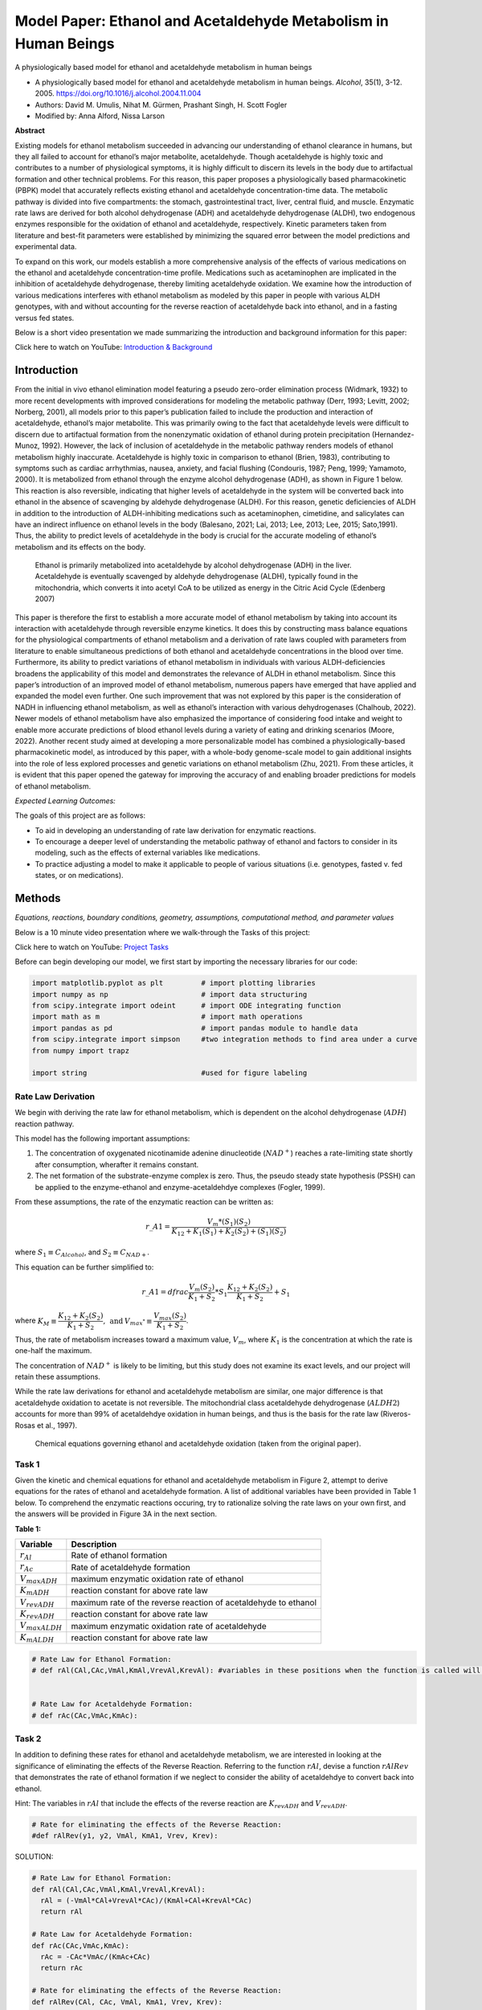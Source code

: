Model Paper: Ethanol and Acetaldehyde Metabolism in Human Beings
================================================================

A physiologically based model for ethanol and acetaldehyde metabolism in human beings

* A physiologically based model for ethanol and acetaldehyde metabolism in human beings. *Alcohol*, 35(1), 3-12. 2005. `<https://doi.org/10.1016/j.alcohol.2004.11.004>`_
* Authors: David M. Umulis, Nihat M. Gürmen, Prashant Singh, H. Scott Fogler
* Modified by: Anna Alford, Nissa Larson

**Abstract**

Existing models for ethanol metabolism succeeded in advancing our understanding of ethanol clearance in humans, but they all failed to account for ethanol’s major metabolite, acetaldehyde. Though acetaldehyde is highly toxic and contributes to a number of physiological symptoms, it is highly difficult to discern its levels in the body due to artifactual formation and other technical problems. For this reason, this paper proposes a physiologically based pharmacokinetic (PBPK) model that accurately reflects existing ethanol and acetaldehyde concentration-time data. The metabolic pathway is divided into five compartments: the stomach, gastrointestinal tract, liver, central fluid, and muscle. Enzymatic rate laws are derived for both alcohol dehydrogenase (ADH) and acetaldehyde dehydrogenase (ALDH), two endogenous enzymes responsible for the oxidation of ethanol and acetaldehyde, respectively. Kinetic parameters taken from literature and best-fit parameters were established by minimizing the squared error between the model predictions and experimental data.

To expand on this work, our models establish a more comprehensive analysis of the effects of various medications on the ethanol and acetaldehyde concentration-time profile. Medications such as acetaminophen are implicated in the inhibition of acetaldehyde dehydrogenase, thereby limiting acetaldehyde oxidation. We examine how the introduction of various medications interferes with ethanol metabolism as modeled by this paper in people with various ALDH genotypes, with and without accounting for the reverse reaction of acetaldehyde back into ethanol, and in a fasting versus fed states.

Below is a short video presentation we made summarizing the introduction and background information for this paper:

.. raw:: html

    <iframe width="560" height="315" src="https://www.youtube.com/embed/zON8yAHwfgo?rel=0&amp;controls=0&amp;showinfo=0" frameborder="0" allowfullscreen></iframe>

Click here to watch on YouTube: `Introduction & Background <https://www.youtube.com/watch?v=zON8yAHwfgo>`_

Introduction
------------

From the initial in vivo ethanol elimination model featuring a pseudo zero-order elimination process (Widmark, 1932) to more recent developments with improved considerations for modeling the metabolic pathway (Derr, 1993; Levitt, 2002; Norberg, 2001), all models prior to this paper’s publication failed to include the production and interaction of acetaldehyde, ethanol’s major metabolite. This was primarily owing to the fact that acetaldehyde levels were difficult to discern due to artifactual formation from the nonenzymatic oxidation of ethanol during protein precipitation (Hernandez-Munoz, 1992). However, the lack of inclusion of acetaldehyde in the metabolic pathway renders models of ethanol metabolism highly inaccurate. Acetaldehyde is highly toxic in comparison to ethanol (Brien, 1983), contributing to symptoms such as cardiac arrhythmias, nausea, anxiety, and facial flushing (Condouris, 1987; Peng, 1999; Yamamoto, 2000). It is metabolized from ethanol through the enzyme alcohol dehydrogenase (ADH), as shown in Figure 1 below. This reaction is also reversible, indicating that higher levels of acetaldehyde in the system will be converted back into ethanol in the absence of scavenging by aldehyde dehydrogenase (ALDH). For this reason, genetic deficiencies of ALDH in addition to the introduction of ALDH-inhibiting medications such as acetaminophen, cimetidine, and salicylates can have an indirect influence on ethanol levels in the body (Balesano, 2021; Lai, 2013; Lee, 2013; Lee, 2015; Sato,1991). Thus, the ability to predict levels of acetaldehyde in the body is crucial for the accurate modeling of ethanol’s metabolism and its effects on the body.

.. figure:: images/acetaldehydeMetabolism_files/figure1.jfif
   :alt: the metabolic pathway of ethanol

   Ethanol is primarily metabolized into acetaldehyde by alcohol dehydrogenase (ADH) in the liver. Acetaldehyde is eventually scavenged by aldehyde dehydrogenase (ALDH), typically found in the mitochondria, which converts it into acetyl CoA to be utilized as energy in the Citric Acid Cycle (Edenberg 2007)

This paper is therefore the first to establish a more accurate model of ethanol metabolism by taking into account its interaction with acetaldehyde through reversible enzyme kinetics. It does this by constructing mass balance equations for the physiological compartments of ethanol metabolism and a derivation of rate laws coupled with parameters from literature to enable simultaneous predictions of both ethanol and acetaldehyde concentrations in the blood over time. Furthermore, its ability to predict variations of ethanol metabolism in individuals with various ALDH-deficiencies broadens the applicability of this model and demonstrates the relevance of ALDH in ethanol metabolism. Since this paper’s introduction of an improved model of ethanol metabolism, numerous papers have emerged that have applied and expanded the model even further. One such improvement that was not explored by this paper is the consideration of NADH in influencing ethanol metabolism, as well as ethanol’s interaction with various dehydrogenases (Chalhoub, 2022). Newer models of ethanol metabolism have also emphasized the importance of considering food intake and weight to enable more accurate predictions of blood ethanol levels during a variety of eating and drinking scenarios (Moore, 2022). Another recent study aimed at developing a more personalizable model has combined a physiologically-based pharmacokinetic model, as introduced by this paper, with a whole-body genome-scale model to gain additional insights into the role of less explored processes and genetic variations on ethanol metabolism (Zhu, 2021). From these articles, it is evident that this paper opened the gateway for improving the accuracy of and enabling broader predictions for models of ethanol metabolism.

*Expected Learning Outcomes:*

The goals of this project are as follows: 

* To aid in developing an understanding of rate law derivation for enzymatic reactions.
* To encourage a deeper level of understanding the metabolic pathway of ethanol and factors to consider in its modeling, such as the effects of external variables like medications. 
* To practice adjusting a model to make it applicable to people of various situations (i.e. genotypes, fasted v. fed states, or on medications).

Methods
-------

*Equations, reactions, boundary conditions, geometry, assumptions, computational method, and parameter values* 

Below is a 10 minute video presentation where we walk-through the Tasks of this project: 

.. raw:: html

    <iframe width="560" height="315" src="https://www.youtube.com/embed/vzGIHtpGvJI?rel=0&amp;controls=0&amp;showinfo=0" frameborder="0" allowfullscreen></iframe>

Click here to watch on YouTube: `Project Tasks <https://www.youtube.com/watch?v=vzGIHtpGvJI>`_

Before can begin developing our model, we first start by importing the necessary libraries for our code:

.. code:: python

    import matplotlib.pyplot as plt         # import plotting libraries
    import numpy as np                      # import data structuring
    from scipy.integrate import odeint      # import ODE integrating function
    import math as m                        # import math operations
    import pandas as pd                     # import pandas module to handle data
    from scipy.integrate import simpson     #two integration methods to find area under a curve
    from numpy import trapz
    
    import string                           #used for figure labeling

Rate Law Derivation
~~~~~~~~~~~~~~~~~~~

We begin with deriving the rate law for ethanol metabolism, which is   dependent on the alcohol dehydrogenase (:math:`ADH`) reaction pathway. 

This model has the following important assumptions: 

#. The concentration of oxygenated nicotinamide adenine dinucleotide (:math:`NAD^+`) reaches a rate-limiting state shortly after   consumption, wherafter it remains constant.
#. The net formation of the substrate-enzyme complex is zero. Thus, the pseudo steady state hypothesis (PSSH) can be applied to the enzyme-ethanol and enzyme-acetaldehdye complexes (Fogler, 1999).

From these assumptions, the rate of the enzymatic reaction can be written as:

.. math:: r\_{A1} = \dfrac{V_m*(S_1)(S_2)}{K_{12} + K_1(S_1)+K_2(S_2)+(S_1)(S_2)}

where :math:`S_1 \equiv C_{Alcohol}`, and :math:`S_2 \equiv C_{NAD+}`.

This equation can be further simplified to:

.. math:: r\_{A1} = dfrac{ \dfrac{V_m(S_2)}{K_1+S_2}*S_1}{\dfrac{K_{12}+K_2(S_2)}{K_1+S_2}+S_1}

where :math:`K_M ≡ \dfrac{K_{12}+K_2(S_2)}{K_1+S_2}, \: \text{and} \: V_{max^*} \equiv \dfrac{V_{max}(S_2)}{K_1+S_2}`.

Thus, the rate of metabolism increases toward a maximum value, :math:`V_m`, where :math:`K_1` is the concentration at which the rate is one-half the maximum.

The concentration of :math:`NAD{^+}` is likely to be limiting, but this study does not examine its exact levels, and our project will retain these assumptions.

While the rate law derivations for ethanol and acetaldehyde metabolism are similar, one major difference is that acetaldehyde oxidation to acetate is not reversible. The mitochondrial class acetaldehyde dehydrogenase (:math:`ALDH2`) accounts for more than 99% of acetaldehdye oxidation in human beings, and thus is the basis for the rate law (Riveros-Rosas et al., 1997).

.. figure:: images/acetaldehydeMetabolism_files/figure2.png
   :alt: chemical equations

   Chemical equations governing ethanol and acetaldehyde oxidation (taken from the original paper).

Task 1
~~~~~~

Given the kinetic and chemical equations for ethanol and acetaldehyde metabolism in Figure 2, attempt to derive equations for the rates of ethanol and acetaldehyde formation. A list of additional variables have been provided in Table 1 below. To comprehend the enzymatic reactions occuring, try to rationalize solving the rate laws on your own first, and the answers will be provided in Figure 3A in the next section.

**Table 1:**

+------------------------------------+---------------------------------+
| Variable                           | Description                     |
+====================================+=================================+
| :math:`r_{Al}`                     | Rate of ethanol formation       |
+------------------------------------+---------------------------------+
| :math:`r_{Ac}`                     | Rate of acetaldehyde formation  |
+------------------------------------+---------------------------------+
| :math:`V_{maxADH}`                 | maximum enzymatic oxidation     |
|                                    | rate of ethanol                 |
+------------------------------------+---------------------------------+
| :math:`K_{mADH}`                   | reaction constant for above     |
|                                    | rate law                        |
+------------------------------------+---------------------------------+
| :math:`V_{revADH}`                 | maximum rate of the reverse     |
|                                    | reaction of acetaldehyde to     |
|                                    | ethanol                         |
+------------------------------------+---------------------------------+
| :math:`K_{revADH}`                 | reaction constant for above     |
|                                    | rate law                        |
+------------------------------------+---------------------------------+
| :math:`V_{maxALDH}`                | maximum enzymatic oxidation     |
|                                    | rate of acetaldehyde            |
+------------------------------------+---------------------------------+
| :math:`K_{mALDH}`                  | reaction constant for above     |
|                                    | rate law                        |
+------------------------------------+---------------------------------+

.. code:: python

    # Rate Law for Ethanol Formation: 
    # def rAl(CAl,CAc,VmAl,KmAl,VrevAl,KrevAl): #variables in these positions when the function is called will be renamed within the function, independent of what they have been named outside of the function
    
    
    # Rate Law for Acetaldehyde Formation: 
    # def rAc(CAc,VmAc,KmAc):
    

Task 2
~~~~~~

In addition to defining these rates for ethanol and acetaldehyde metabolism, we are interested in looking at the significance of eliminating the effects of the Reverse Reaction. Referring to the function :math:`rAl`, devise a function :math:`rAlRev` that demonstrates the rate of ethanol formation if we neglect to consider the ability of acetaldehdye to convert back into ethanol.

Hint: The variables in :math:`rAl` that include the effects of the reverse reaction are :math:`K_{revADH}` and :math:`V_{revADH}`.

.. code:: python

    # Rate for eliminating the effects of the Reverse Reaction: 
    #def rAlRev(y1, y2, VmAl, KmA1, Vrev, Krev):
    

SOLUTION:

.. code:: python

    # Rate Law for Ethanol Formation: 
    def rAl(CAl,CAc,VmAl,KmAl,VrevAl,KrevAl):
      rAl = (-VmAl*CAl+VrevAl*CAc)/(KmAl+CAl+KrevAl*CAc)
      return rAl
    
    # Rate Law for Acetaldehyde Formation: 
    def rAc(CAc,VmAc,KmAc):
      rAc = -CAc*VmAc/(KmAc+CAc)
      return rAc
    
    # Rate for eliminating the effects of the Reverse Reaction: 
    def rAlRev(CAl, CAc, VmAl, KmA1, Vrev, Krev): 
      rAlRev = (-VmAl*CAl)/(KmAl + CAl)
      return rAlRev
    

Finally, we define a rate law for the stomach’s absorption of ethanol, which was given by Wilkinson et al. (1975) and is defined below:

.. code:: python

    ##Defining Rate Functions: 
    # Stomach absorption rate function from Wilkinson et al. (1975):
    def ke(Al, Ds): #dependent on initial Dose of ethanol (Ds)
      a = Al[2] 
      kemax = Al[3]
      ke = kemax/(1+a*(Ds/1000)**2)
      return ke
    

Physiologically Based Model
~~~~~~~~~~~~~~~~~~~~~~~~~~~

Next, the model was lumped into five organ compartments: the stomach, gastrointestinal tract, liver, central fluid, and muscle. The stomach compartment consists only of the volume of alcoholic beverage consumed and no tissue water volume. The alcohol is then processed into the gastrointestinal tract, where ethanol absorption is initiated. A perfusion-limited model was chosen due to the rapid diffusion of ethanol and acetaldehyde that is limited by the rate they are transported to the tissues, not the rate of absorption. The parameters used for each compartment are outlined in Table 2 below.

**Table 2:**

Tissue water volumes, blood flow rates, and perfusion rates for the “standard” 69.4-kg man (Rowland et al., 1995). (Table taken from the original paper).

+-------------+-----------+--------+--------+--------+--------+--------+
| Compartment | Tissue    | :math: | Blood  | Per    | Res    | Source |
|             |           | `H_2O` | flow   | fusion | idence |        |
|             |           | volume | (ml/   | rate   | time   |        |
|             |           | (L)    | min)   | (ml/   | (min)  |        |
|             |           |        |        | min/ml |        |        |
|             |           |        |        | :      |        |        |
|             |           |        |        | math:` |        |        |
|             |           |        |        | H_2O)` |        |        |
+=============+===========+========+========+========+========+========+
| Central     | Lungs     | 0.37   | 5,000  | 13.33  | 0.07   | a      |
| :math:`V    |           |        |        |        |        |        |
| _C = 11.56` |           |        |        |        |        |        |
| l           |           |        |        |        |        |        |
+-------------+-----------+--------+--------+--------+--------+--------+
|             | Kidneys   | 0.21   | 1,100  | 5.14   | 0.19   | a      |
+-------------+-----------+--------+--------+--------+--------+--------+
|             | Blood     | 2.84   | 5,000  | 1.76   | 0.57   | a      |
+-------------+-----------+--------+--------+--------+--------+--------+
|             | Brain     | 1.03   | 700    | 0.68   | 1.47   | a      |
+-------------+-----------+--------+--------+--------+--------+--------+
|             | Heart,    | 1.18   | 350    | 0.29   | 3.37   | a      |
|             | spleen    |        |        |        |        |        |
+-------------+-----------+--------+--------+--------+--------+--------+
|             | Bone      | 2.44   | 250    | 0.10   | 10.00  | a      |
+-------------+-----------+--------+--------+--------+--------+--------+
|             | Skin      | 3.49   | 300    | 0.085  | 11.63  | a      |
+-------------+-----------+--------+--------+--------+--------+--------+
| Muscle      | Fat       | 3.76   | 200    | 0.053  | 18.80  | a      |
| :math:`V    |           |        |        |        |        |        |
| _M = 25.76` |           |        |        |        |        |        |
| l           |           |        |        |        |        |        |
+-------------+-----------+--------+--------+--------+--------+--------+
|             | Muscle    | 22.0   | 750    | 0.034  | 29.33  | a      |
+-------------+-----------+--------+--------+--------+--------+--------+
| Gastr       | Stomach/  | 2.40   | 900    | 0.375  | 2.67   | a, b   |
| ointestinal | intestine |        |        |        |        |        |
| tract       |           |        |        |        |        |        |
| :math:`V    |           |        |        |        |        |        |
| _G = 2.4 l` |           |        |        |        |        |        |
+-------------+-----------+--------+--------+--------+--------+--------+
| Liver       | Liver     | 1.08   | 1,350  | 1.25   | 0.80   | a,c    |
| :math:`     |           |        |        |        |        |        |
| V_L = 1.08` |           |        |        |        |        |        |
| l           |           |        |        |        |        |        |
+-------------+-----------+--------+--------+--------+--------+--------+

The organ volumes were lumped into three compartments determined by the following criteria: 1. The rate of perfusion of fluid through each organ 2. The physical connectivity between organs 3. The metabolic activity of ethanol and acetaldehyde

The perfusion rate is defined as the rate of flow into and out of an organ per unit volume of tissue. The liver was modeled as a tubular flow reactor based on the results of Keiding and Priisholm (1984), and is where the bulk of ethanol and acetaldehyde metabolism occurs. The gastrointestinal tract was chosen to encompass both stomach and intestine water volumes due to the fact that they are directly connected to the liver and are the initial sites of ethanol absorption. Finally, organs in the central compartment were separated from those in the muscle compartment on the basis of having a perfusion rate greater than :math:`0.08` ml/min/ml :math:`H_{2}O`.

The flow of blood between compartments determined the reaction rate laws
for this model’s mass balance equations illustrated in Fig. 3B below.

.. figure:: images/acetaldehydeMetabolism_files/figure3.png
   :alt: rate law equations
   
   Figure 3: (A) The derivation of rate laws that govern ethanol and acetaldehyde metabolism. (B) Mass balance equations for each of the model compartments are included. ADH = Alcohol dehydrogenase; ALDH = acetaldehyde dehydrogenase; NAD+ = oxidized form of nicotinamide adenine dinucleotide; NADH = reduced form of  nicotinamide adenine dinucleotide. The left side of A is adapted from F. Lundquist and H. Wolthers, *The kinetics of alcohol elimination in man, Acta Pharmacologica Et Toxicologica 14* (3), pp. 265-289, copyright 1958, with permission of Blackwell Publishing. The right side of A is adapted from *Archives of Medical Research 28* (4), H. Riveros-Rosas, A. Julian-Sanchez, and E. Pina, Enzymology of ethanol and acetaldehyde metabolism in mammals, pp. 453-471, copyright 1997, with permission form *IMSS*. (Figure taken from the original paper).

Utilizing the data from Table 2, we can begin defining initial parameters for our various compartments. We supplement these with parameters for ethanol and acetaldehyde absorption taken from literature (Rowland et al., 1995).

.. code:: python

    #Ethanol Parameters: 
    VmaxAl = 2.2047 # Max. enzymatic oxidation rate of ethanol
    KmAl = 0.3898 # reaction constant for ethanol metabolism
    a = 1.5  # (1/hr) 
    kemax = 0.06 # (1/g^2)  
    Al = [VmaxAl, KmAl, a, kemax] # Vector containing all parameters pertaining to ethanol metabolism 
    
    #Acetaldehyde Absorption Parameters: 
    VmaxAc = 2.7274 #Stomach absorption rate of acetaldehyde
    KmAc = 0.0011
    Ac = [VmaxAc, KmAc] 
    
    #Reverse Reaction Parameters:
    Vrev = 30.26 
    Krev = 1                                                      
    Rev = [Vrev, Krev]
    
    #Tissue Volumes: 
    Vc = 11.56 # Central Compartment (L) 
    Vm = 25.76 # Muscle Compartment (L) 
    Vg = 2.4 # Gastrointestinal Tract (L)
    Vl = 1.1 # Liver Compartment (L)
    dVl = Vl/10 #Discretized dVl (explained in note below )
    
    #Tissue Flow Rates:
    vm = 0.95        #Muscle (l/min)
    vl = 1.35        #Liver (l/min)
    vb = 12.7        #Central (l/min)
    

Note: Since we are modeling the liver compartment as a plug flow reactor, we must create the variable :math:`dVl` that depends on how many compartments we divide the liver into. We choose to divide it into 10 compartments to best match the original model, and thus :math:`dVl = Vl/10`.

Task 3
~~~~~~

Given the equations in Figure 3, we can construct a function :math:`dAldt1` that models the metabolism of ethanol and acetaldehyde through each of these physiological compartments. Utilizing the parameters defined above for tissue volumes and flow rates, finish constructing the function :math:`dAldt1` below by replacing the “???” with the correct variables:

.. code:: python

    '''
    def dAldt(y, t, S1, VmaxAl, KmAl, VmaxAc, KmAc, Rev, rAlr):
      Cs = S1[0]     # Concentration of ethanol in the stomach at t=0
      ks = S1[1]     # Rate constant for metabolizing ethanol in the stomach 
      Vs = S1[2]     # Maximum rate of metabolism in the stomach 
    
      Vrev = Rev[0];
      Krev = Rev[1];
    
      Mass balance equations: 
       Equations 1 & 2 are for the Central Compartment 
       Equations 3 & 4 are for the Muscle Compartment 
       Equations 5-24 are for the Liver Compartment (modeled as a flow reactor)
       Equations 25 and 26 are for the GI compartment 
       Equation 27 is the absorption from the stomach (where ethanol is first introduced)
      
    
      dAldt = [(-???*(y[0]-y[22])-vm*(y[0]-y[2]))/Vc,  #1
               
              (-vl*(y[1]-y[23])-???*(y[1]-y[3]))/Vc,   #2
    
              (vm*(y[0]-y[2]))/Vm,        #3
             
              (vm*(y[1]-y[3]))/Vm,        #4
        
              (vl*((1/3)*y[0]+(2/3)*y[24]-y[4])+???(y[4],y[5],VmaxAl,KmAl,Vrev,Krev)*dVl)/dVl,                               #5
             
              (vl*((1/3)*y[1]+(2/3)*y[25]-y[5])-rAlr(y[4],y[5],VmaxAl,KmAl,Vrev,Krev)*dVl+rAc(y[5],VmaxAc,KmAc)*dVl)/dVl,     #6
             
              (vl*(y[4]-y[6])+rAlr(y[6],y[7],VmaxAl,KmAl,Vrev,Krev)*dVl)/dVl,                                                 #7
             
              (vl*(y[5]-y[7])-rAlr(y[6],y[7],VmaxAl,KmAl,Vrev,Krev)*dVl+rAc(y[7],VmaxAc,KmAc)*dVl)/dVl,                       #8
             
              (vl*(y[6]-y[8])+rAlr(y[8],y[9],VmaxAl,KmAl,Vrev,Krev)*dVl)/dVl,                                                 #9
             
              (vl*(y[7]-y[9])-rAlr(y[8],y[9],VmaxAl,KmAl,Vrev,Krev)*dVl+rAc(y[9],VmaxAc,KmAc)*dVl)/dVl,                       #10
             
              (vl*(y[8]-y[10])+rAlr(y[10],y[11],VmaxAl,KmAl,Vrev,Krev)*dVl)/dVl,                                              #11
             
              (vl*(y[9]-y[11])-rAlr(y[10],y[11],VmaxAl,KmAl,Vrev,Krev)*dVl+rAc(y[11],VmaxAc,KmAc)*dVl)/dVl,                   #12
             
              (vl*(y[10]-y[12])+rAlr(y[12],y[13],VmaxAl,KmAl,Vrev,Krev)*dVl)/???,                                             #13
             
              (vl*(y[11]-y[13])-rAlr(y[12],y[13],VmaxAl,KmAl,Vrev,Krev)*dVl+rAc(y[13],VmaxAc,KmAc)*dVl)/dVl,                  #14
             
              (vl*(y[12]-y[14])+rAlr(y[14],y[15],VmaxAl,KmAl,Vrev,Krev)*dVl)/dVl,                                             #15
             
              (vl*(y[13]-y[15])-rAlr(y[14],y[15],VmaxAl,KmAl,Vrev,Krev)*dVl+rAc(y[15],VmaxAc,KmAc)*dVl)/dVl,                  #16
             
              (vl*(y[14]-y[16])+rAlr(y[16],y[17],VmaxAl,KmAl,Vrev,Krev)*dVl)/dVl,                                             #17
             
              (vl*(y[15]-y[17])-rAlr(y[16],y[17],VmaxAl,KmAl,Vrev,Krev)*dVl+rAc(y[17],VmaxAc,KmAc)*dVl)/dVl,                  #18
             
              (vl*(y[16]-y[18])+rAlr(y[18],y[19],VmaxAl,KmAl,Vrev,Krev)*dVl)/dVl,                                             #19
             
              (vl*(y[17]-y[19])-rAlr(y[18],y[19],VmaxAl,KmAl,Vrev,Krev)*dVl+rAc(y[19],VmaxAc,KmAc)*dVl)/dVl,                  #20
             
              (vl*(y[18]-y[20])+rAlr(y[20],y[21],VmaxAl,KmAl,Vrev,Krev)*dVl)/dVl,                                             #21
             
              (vl*(y[19]-y[21])-rAlr(y[20],y[21],VmaxAl,KmAl,Vrev,Krev)*dVl+rAc(y[21],VmaxAc,KmAc)*dVl)/dVl,                  #22
             
              (vl*(y[20]-y[22])+rAlr(y[22],y[23],VmaxAl,KmAl,Vrev,Krev)*dVl)/dVl,                                             #23
             
              (vl*(y[21]-y[23])-rAlr(y[22],y[23],VmaxAl,KmAl,Vrev,Krev)*dVl+rAc(y[23],VmaxAc,KmAc)*dVl)/dVl,                  #24  
             
              ((2/3)*vl*(y[0]-y[24])+ks*Cs*y[26])/???,      #25
             
              ((2/3)*vl*(y[1]-y[25]))/Vg,                  #26
            
              -ks*y[26],     #27
               
               ]      
    
      return np.array(dAldt)
    '''




.. parsed-literal::

    '\ndef dAldt(y, t, S1, VmaxAl, KmAl, VmaxAc, KmAc, Rev, rAlr):\n  Cs = S1[0]     # Concentration of ethanol in the stomach at t=0\n  ks = S1[1]     # Rate constant for metabolizing ethanol in the stomach \n  Vs = S1[2]     # Maximum rate of metabolism in the stomach \n\n  Vrev = Rev[0];\n  Krev = Rev[1];\n\n  Mass balance equations: \n   Equations 1 & 2 are for the Central Compartment \n   Equations 3 & 4 are for the Muscle Compartment \n   Equations 5-24 are for the Liver Compartment (modeled as a flow reactor)\n   Equations 25 and 26 are for the GI compartment \n   Equation 27 is the absorption from the stomach (where ethanol is first introduced)\n  \n\n  dAldt = [(-???*(y[0]-y[22])-vm*(y[0]-y[2]))/Vc,  #1\n           \n          (-vl*(y[1]-y[23])-???*(y[1]-y[3]))/Vc,   #2\n\n          (vm*(y[0]-y[2]))/Vm,        #3\n         \n          (vm*(y[1]-y[3]))/Vm,        #4\n    \n          (vl*((1/3)*y[0]+(2/3)*y[24]-y[4])+???(y[4],y[5],VmaxAl,KmAl,Vrev,Krev)*dVl)/dVl,                               #5\n         \n          (vl*((1/3)*y[1]+(2/3)*y[25]-y[5])-rAlr(y[4],y[5],VmaxAl,KmAl,Vrev,Krev)*dVl+rAc(y[5],VmaxAc,KmAc)*dVl)/dVl,     #6\n         \n          (vl*(y[4]-y[6])+rAlr(y[6],y[7],VmaxAl,KmAl,Vrev,Krev)*dVl)/dVl,                                                 #7\n         \n          (vl*(y[5]-y[7])-rAlr(y[6],y[7],VmaxAl,KmAl,Vrev,Krev)*dVl+rAc(y[7],VmaxAc,KmAc)*dVl)/dVl,                       #8\n         \n          (vl*(y[6]-y[8])+rAlr(y[8],y[9],VmaxAl,KmAl,Vrev,Krev)*dVl)/dVl,                                                 #9\n         \n          (vl*(y[7]-y[9])-rAlr(y[8],y[9],VmaxAl,KmAl,Vrev,Krev)*dVl+rAc(y[9],VmaxAc,KmAc)*dVl)/dVl,                       #10\n         \n          (vl*(y[8]-y[10])+rAlr(y[10],y[11],VmaxAl,KmAl,Vrev,Krev)*dVl)/dVl,                                              #11\n         \n          (vl*(y[9]-y[11])-rAlr(y[10],y[11],VmaxAl,KmAl,Vrev,Krev)*dVl+rAc(y[11],VmaxAc,KmAc)*dVl)/dVl,                   #12\n         \n          (vl*(y[10]-y[12])+rAlr(y[12],y[13],VmaxAl,KmAl,Vrev,Krev)*dVl)/???,                                             #13\n         \n          (vl*(y[11]-y[13])-rAlr(y[12],y[13],VmaxAl,KmAl,Vrev,Krev)*dVl+rAc(y[13],VmaxAc,KmAc)*dVl)/dVl,                  #14\n         \n          (vl*(y[12]-y[14])+rAlr(y[14],y[15],VmaxAl,KmAl,Vrev,Krev)*dVl)/dVl,                                             #15\n         \n          (vl*(y[13]-y[15])-rAlr(y[14],y[15],VmaxAl,KmAl,Vrev,Krev)*dVl+rAc(y[15],VmaxAc,KmAc)*dVl)/dVl,                  #16\n         \n          (vl*(y[14]-y[16])+rAlr(y[16],y[17],VmaxAl,KmAl,Vrev,Krev)*dVl)/dVl,                                             #17\n         \n          (vl*(y[15]-y[17])-rAlr(y[16],y[17],VmaxAl,KmAl,Vrev,Krev)*dVl+rAc(y[17],VmaxAc,KmAc)*dVl)/dVl,                  #18\n         \n          (vl*(y[16]-y[18])+rAlr(y[18],y[19],VmaxAl,KmAl,Vrev,Krev)*dVl)/dVl,                                             #19\n         \n          (vl*(y[17]-y[19])-rAlr(y[18],y[19],VmaxAl,KmAl,Vrev,Krev)*dVl+rAc(y[19],VmaxAc,KmAc)*dVl)/dVl,                  #20\n         \n          (vl*(y[18]-y[20])+rAlr(y[20],y[21],VmaxAl,KmAl,Vrev,Krev)*dVl)/dVl,                                             #21\n         \n          (vl*(y[19]-y[21])-rAlr(y[20],y[21],VmaxAl,KmAl,Vrev,Krev)*dVl+rAc(y[21],VmaxAc,KmAc)*dVl)/dVl,                  #22\n         \n          (vl*(y[20]-y[22])+rAlr(y[22],y[23],VmaxAl,KmAl,Vrev,Krev)*dVl)/dVl,                                             #23\n         \n          (vl*(y[21]-y[23])-rAlr(y[22],y[23],VmaxAl,KmAl,Vrev,Krev)*dVl+rAc(y[23],VmaxAc,KmAc)*dVl)/dVl,                  #24  \n         \n          ((2/3)*vl*(y[0]-y[24])+ks*Cs*y[26])/???,      #25\n         \n          ((2/3)*vl*(y[1]-y[25]))/Vg,                  #26\n        \n          -ks*y[26],     #27\n           \n           ]      \n\n  return np.array(dAldt)\n'



**SOLUTION:**

.. code:: python

    def dAldt(y, t, S1, VmaxAl, KmAl, VmaxAc, KmAc, Rev, rAlr):
      Cs = S1[0]     # Concentration of ethanol in the stomach at t=0
      ks = S1[1]     # Rate constant for metabolizing ethanol in the stomach 
      Vs = S1[2]     # Maximum rate of metabolism in the stomach 
    
      Vrev = Rev[0];
      Krev = Rev[1];
    
      ''' 
      Mass balance equations: 
       Equations 1 & 2 are for the Central Compartment 
       Equations 3 & 4 are for the Muscle Compartment 
       Equations 5-24 are for the Liver Compartment (modeled as a flow reactor)
       Equations 25 and 26 are for the GI compartment 
       Equation 27 is the absorption from the stomach (where ethanol is first introduced)
      '''
    
    
      dAldt = [(-vl*(y[0]-y[22])-vm*(y[0]-y[2]))/Vc,  #1
               
              (-vl*(y[1]-y[23])-vm*(y[1]-y[3]))/Vc,   #2
    
              (vm*(y[0]-y[2]))/Vm,        #3
             
              (vm*(y[1]-y[3]))/Vm,        #4
        
              (vl*((1/3)*y[0]+(2/3)*y[24]-y[4])+rAlr(y[4],y[5],VmaxAl,KmAl,Vrev,Krev)*dVl)/dVl,                               #5
             
              (vl*((1/3)*y[1]+(2/3)*y[25]-y[5])-rAlr(y[4],y[5],VmaxAl,KmAl,Vrev,Krev)*dVl+rAc(y[5],VmaxAc,KmAc)*dVl)/dVl,     #6
             
              (vl*(y[4]-y[6])+rAlr(y[6],y[7],VmaxAl,KmAl,Vrev,Krev)*dVl)/dVl,                                                 #7
             
              (vl*(y[5]-y[7])-rAlr(y[6],y[7],VmaxAl,KmAl,Vrev,Krev)*dVl+rAc(y[7],VmaxAc,KmAc)*dVl)/dVl,                       #8
             
              (vl*(y[6]-y[8])+rAlr(y[8],y[9],VmaxAl,KmAl,Vrev,Krev)*dVl)/dVl,                                                 #9
             
              (vl*(y[7]-y[9])-rAlr(y[8],y[9],VmaxAl,KmAl,Vrev,Krev)*dVl+rAc(y[9],VmaxAc,KmAc)*dVl)/dVl,                       #10
             
              (vl*(y[8]-y[10])+rAlr(y[10],y[11],VmaxAl,KmAl,Vrev,Krev)*dVl)/dVl,                                              #11
             
              (vl*(y[9]-y[11])-rAlr(y[10],y[11],VmaxAl,KmAl,Vrev,Krev)*dVl+rAc(y[11],VmaxAc,KmAc)*dVl)/dVl,                   #12
             
              (vl*(y[10]-y[12])+rAlr(y[12],y[13],VmaxAl,KmAl,Vrev,Krev)*dVl)/dVl,                                             #13
             
              (vl*(y[11]-y[13])-rAlr(y[12],y[13],VmaxAl,KmAl,Vrev,Krev)*dVl+rAc(y[13],VmaxAc,KmAc)*dVl)/dVl,                  #14
             
              (vl*(y[12]-y[14])+rAlr(y[14],y[15],VmaxAl,KmAl,Vrev,Krev)*dVl)/dVl,                                             #15
             
              (vl*(y[13]-y[15])-rAlr(y[14],y[15],VmaxAl,KmAl,Vrev,Krev)*dVl+rAc(y[15],VmaxAc,KmAc)*dVl)/dVl,                  #16
             
              (vl*(y[14]-y[16])+rAlr(y[16],y[17],VmaxAl,KmAl,Vrev,Krev)*dVl)/dVl,                                             #17
             
              (vl*(y[15]-y[17])-rAlr(y[16],y[17],VmaxAl,KmAl,Vrev,Krev)*dVl+rAc(y[17],VmaxAc,KmAc)*dVl)/dVl,                  #18
             
              (vl*(y[16]-y[18])+rAlr(y[18],y[19],VmaxAl,KmAl,Vrev,Krev)*dVl)/dVl,                                             #19
             
              (vl*(y[17]-y[19])-rAlr(y[18],y[19],VmaxAl,KmAl,Vrev,Krev)*dVl+rAc(y[19],VmaxAc,KmAc)*dVl)/dVl,                  #20
             
              (vl*(y[18]-y[20])+rAlr(y[20],y[21],VmaxAl,KmAl,Vrev,Krev)*dVl)/dVl,                                             #21
             
              (vl*(y[19]-y[21])-rAlr(y[20],y[21],VmaxAl,KmAl,Vrev,Krev)*dVl+rAc(y[21],VmaxAc,KmAc)*dVl)/dVl,                  #22
             
              (vl*(y[20]-y[22])+rAlr(y[22],y[23],VmaxAl,KmAl,Vrev,Krev)*dVl)/dVl,                                             #23
             
              (vl*(y[21]-y[23])-rAlr(y[22],y[23],VmaxAl,KmAl,Vrev,Krev)*dVl+rAc(y[23],VmaxAc,KmAc)*dVl)/dVl,                  #24  
             
              ((2/3)*vl*(y[0]-y[24])+ks*Cs*y[26])/Vg,      #25
             
              ((2/3)*vl*(y[1]-y[25]))/Vg,                  #26
            
              -ks*y[26],     #27
               
               ]      
    
      return np.array(dAldt)
    

Results
-------

Now that we have defined our starting parameters and functions for ethanol metabolism, we can generate various solutions based on different starting conditions of increasing ethanol concentration in the stomach. We utilize the starting parameters used by Umulis (2005) to compare with data from Wilkinson et al., 1997.

Considering a one and a half ounce shot of whiskey to be 80 proof, or 40% alcohol, we can convert to 0.0444 litres of alcohol. Water has a specific gravity of 1 and alcohol is less dense, having a specific gravity of 0.79. This means that while litres of water can be easily converted 1:1 from litres to kg, alcohol needs the conversion factor of 0.79g/mL. One and a half ounces of whiskey therefore contains approximately 35.1 grams of ethanol. Ethanol has a molar mass of 46 g/mol, giving us 7.6 moles of ethanol in the drink. The basic stomach content volume used throughout these calculations is 0.15 litres. These calculations work out to find that one drink of whiskey would equate to a concentration of approximately 1141 millimolar in the stomach.

Looking at the first modeling done in the paper to compare to the data of Wilkinson et. al (1997), the initial dose is 0.15-g/kg body weight. As all of our perfusion rates and organ volumes are based on a 69.4 kg man, we can use that volume to calculate our starting concentration in the stomach to use for the variable Cs: 
69.4 kg \* 0.2 g/kg = 10.41 g ethanol 
10.41 g ethanol \* 1 mol/46 g ethanol = 0.226 mol ethanol 
0.226 mol \* 1000 mmol/mol = 226 mmol ethanol

Using an initial stomach content volume of 0.15 litres, the concentration is 1508 mmol/L or 1508 mM.

.. code:: python

    #Stomach Parameters for the Wilkinson Data: 
    #Solution 2 for 0.15 g/kg ethanol: 
    Vs1 = 0.15   # Volume of stomach contents                
    Cs1 = 1508.0   # Concentration of ethanol in the stomach @ t=0 (mM)                   
    Ds1 = Vs1*Cs1   #Initial dose of ethanol in the stomach (mmol)           
    ks1 = ke(Al, Ds1)  # Equation for ks, stomach absorption rate, as a function of initial dose Ds1  
    S1 = [Cs1, ks1, Vs1] #Stomach parameter Vector 
    y0 = [0, 0, 0, 0, 0, 0, 0, 0, 0, 0, 0, 0, 0, 0, 0, 0, 0, 0, 0, 0, 0, 0, 0, 0, 0, 0, S1[2]]
    t1 = np.linspace(0, 180, 179)
    sol1 = odeint(dAldt, np.array(y0), t1, args=(S1, VmaxAl, KmAl, VmaxAc, KmAc, Rev, rAl))
    
    #Solution 2 for 0.30 g/kg ethanol: 
    Cs2 = 3017.0 
    Ds2 = Vs1*Cs2
    ks2 = ke(Al,Ds2)
    S2 = [Cs2, ks2, Vs1]
    y0 = [0, 0, 0, 0, 0, 0, 0, 0, 0, 0, 0, 0, 0, 0, 0, 0, 0, 0, 0, 0, 0, 0, 0, 0, 0, 0, S2[2]]
    t2 = np.linspace(0, 290, 289)
    sol2 = odeint(dAldt, np.array(y0), t2, args=(S2, VmaxAl, KmAl, VmaxAc, KmAc, Rev, rAl))
    
    #Solution 3 for 0.45 g/kg ethanol:
    Cs3 = 4526.0  
    Ds3 = Vs1*Cs3
    ks3 = ke(Al,Ds3)
    S3 = [Cs3, ks3, Vs1]
    y0 = [0, 0, 0, 0, 0, 0, 0, 0, 0, 0, 0, 0, 0, 0, 0, 0, 0, 0, 0, 0, 0, 0, 0, 0, 0, 0, S3[2]]
    t3 = np.linspace(0, 360, 359)
    sol3 = odeint(dAldt, np.array(y0), t3, args=(S3, VmaxAl, KmAl, VmaxAc, KmAc, Rev, rAl))
    
    #Solution 4 for 0.60 g/kg ethanol:
    Cs4 = 6034.0  
    Ds4 = Vs1*Cs4
    ks4 = ke(Al,Ds4)
    S4 = [Cs4, ks4, Vs1]
    y0 = [0, 0, 0, 0, 0, 0, 0, 0, 0, 0, 0, 0, 0, 0, 0, 0, 0, 0, 0, 0, 0, 0, 0, 0, 0, 0, S4[2]]
    t4 = np.linspace(0, 420, 419)
    sol4 = odeint(dAldt, np.array(y0), t4, args=(S4, VmaxAl, KmAl, VmaxAc, KmAc, Rev, rAl))
    

We generate another solution utilizing the data from Jones et al. (1998) to compare our model predictions of ethanol and acetaldehyde levels with experimental data. Jones et al. examines the effects of alcohol-sensitizing drugs such as calcium cabimide on ethanol levels, so we demonstrate that our model can match these predictions by inhibiting the activity of :math:`ALDH` through our :math:`V_{maxAc}` variable. As stated in Jones et al. (1998), the effects of these drugs mimic :math:`ALDH` inhibition by certain genotypes, which we will explore later. Thus, we chose an inhibition value based on these parameters that showed good agreement with experimental results.

.. code:: python

    #Solution utilizing A. W. Jones parameters of 0.25 g/kg ethanol 
    Vs2 = .15        #Vs2 is the volume of stomach contents at t=0 for Jones data
    Cs5 = 2514  
    Ds5 = Vs2*Cs5
    ks5 = ke(Al,Ds5)
    S5 = [Cs5, ks5, Vs2]
    y5 = [0, 0, 0, 0, 0, 0, 0, 0, 0, 0, 0, 0, 0, 0, 0, 0, 0, 0, 0, 0, 0, 0, 0, 0, 0, 0, S5[2]]
    t5 = np.linspace(0, 180, 179)
    
    sol5 = odeint(dAldt, np.array(y5), t5, args=(S5, VmaxAl, KmAl, VmaxAc, KmAc, Rev, rAl))
    
    # Solution introducing inhibition by Calcium Carbimide 
    VmaxAcCc = VmaxAc*0.65 # This corresponds to inhibiting our ALDH activity by 65% 
    Cs6 = 2514  
    Ds6 = Vs2*Cs6
    ks6 = ke(Al,Ds6)
    S6 = [Cs6, ks6, Vs2]
    y6 = [0, 0, 0, 0, 0, 0, 0, 0, 0, 0, 0, 0, 0, 0, 0, 0, 0, 0, 0, 0, 0, 0, 0, 0, 0, 0, S6[2]]
    t6 = np.linspace(0,180,179)
    
    sol6 = odeint(dAldt, np.array(y6), t6, args=(S6, VmaxAl, KmAl, VmaxAcCc, KmAc, Rev, rAl))

We now call the data from the Excel file ‘alcoholData.xlsx,’ which contains all the points for the Wilkinson, Jones, and Peng data we wish to compare our model predictions to:

.. code:: python

    #Download 'alcoholData.xlsx': 
    #LINK TO FILE IN GOOGLE DRIVE: https://docs.google.com/spreadsheets/d/1sfV_YasIa63wGkOk3xSCdYrbBWYHwUZd/edit?usp=sharing&ouid=112452709731484272407&rtpof=true&sd=true
    #File should be downloaded as an Excel file (not Google Sheets!) and uploaded to the files for this colab
    #To upload: click the file icon on the left sidebar - this should open a side bar titled 'Files'
    #Select the first icon under files showing an up arrow on a page
    #Upload alcoholData.xlsx here and then run this block
    
    #Data from 'alcoholData.xlsx' for Wilkinson et al. (1997) and Jones et al. (1998)
    df1 = pd.read_excel('alcoholData.xlsx',header=None,sheet_name='data1') #1 through 4 are from Wilkinson 
    df2 = pd.read_excel('alcoholData.xlsx',header=None,sheet_name='data2')
    df3 = pd.read_excel('alcoholData.xlsx',header=None,sheet_name='data3')
    df4 = pd.read_excel('alcoholData.xlsx',header=None,sheet_name='data4')
    df5 = pd.read_excel('alcoholData.xlsx',header=None,sheet_name='AcAvg') #5 through 7 are from Jones
    df6 = pd.read_excel('alcoholData.xlsx',header=None,sheet_name='EtAvg')
    df7 = pd.read_excel('alcoholData.xlsx',header=None,sheet_name='RevAvg')
    
    # Data for ALDH deficiencies from Peng et al. (1999)
    df11e = pd.read_excel('alcoholData.xlsx',header=None,sheet_name='EthanolALDH11Peng')
    df21e = pd.read_excel('alcoholData.xlsx',header=None,sheet_name='EthanolALDH21Peng')
    df22e = pd.read_excel('alcoholData.xlsx',header=None,sheet_name='EthanolALDH22Peng')
    df11a = pd.read_excel('alcoholData.xlsx',header=None,sheet_name='ALDH11Peng')
    df21a = pd.read_excel('alcoholData.xlsx',header=None,sheet_name='ALDH21Peng')
    df22a = pd.read_excel('alcoholData.xlsx',header=None,sheet_name='ALDH22Peng')
    
    #Data from Lucey et al. (1999) for fasting vs. fed states
    dfLuceyFasted = pd.read_excel('alcoholData.xlsx',header=None,sheet_name='luceyFasted')
    dfLuceyFed = pd.read_excel('alcoholData.xlsx',header=None,sheet_name='luceyFed')
    

Finally, we wish to plot the figures to see how they compare with the paper’s. We observe these results in Figure 4 below, which have good agreement with the experimental parameters as shown from the original model’s predictions in Figure 5. Figure 4.D, which is not in the original paper, is includely simply to show that we are capable of showing variations of acetaldehyde or ethanol concentrations within different compartments of the body.

.. code:: python

    #Plot of ethanol metabolism against different initial consumption 
    #NOTE: We should include a figure legend within each plot that clearly identifies what each color/line represent! 
    fig, axs = plt.subplots(2, 2, figsize=(20, 12)) 
    axs[0, 0].plot(t1, sol1[:, 0], c='blue', label = '0.15 g/kg')
    axs[0, 0].plot(t2, sol2[:, 0], c='orange', label = '0.30 g/kg')
    axs[0, 0].plot(t3, sol3[:, 0], c='yellow', label = '0.45 g/kg')
    axs[0, 0].plot(t4, sol4[:, 0], c='purple', label = '0.60 g/kg')
    axs[0, 0].plot(df1[0], df1[1], 'o', c='orange')
    axs[0, 0].plot(df2[0], df2[1], '8')
    axs[0, 0].plot(df3[0], df3[1], 's')
    axs[0, 0].plot(df4[0], df4[1], 'p')
    axs[0, 0].set_xlabel('Time (min)')
    axs[0, 0].set_ylabel('Ethanol (mM)')
    axs[0, 0].set_title('Wilkinson Data vs. Model')
    axs[0, 0].legend(fancybox=True, framealpha=1, shadow=True, borderpad=1)
    
    # Plot of A.W. Jones ethanol data against our model
    axs[0, 1].plot(t5, sol5[:, 0], 'green', label = '0.2 g/kg Normal') 
    axs[0, 1].plot(t6, sol6[:, 0], 'blue', label = '0.2 g/kg w/ Calcium Carbimide')
    axs[0, 1].plot(df6[0], df6[1], 'x', label = 'experimental 0.2 g/kg Normal')
    axs[0, 1].plot(df7[0], df7[1], 'o', label = 'experimental 0.2 g/kg w/ Calcium Carbimide')
    axs[0, 1].set_xlabel('Time (min)')
    axs[0, 1].set_ylabel('Ethanol (mM)')
    axs[0, 1].set_title('Ethanol Prediction for Jones Data vs. Model')
    axs[0, 1].legend(fancybox=True, framealpha=1, shadow=True, borderpad=1)
    
    #Plot of A.W. Jones acetaldehyde metabolism data against our model 
    axs[1, 0].plot(t5, sol5[:, 1]*1000, 'blue', label = 'Model prediction')
    axs[1, 0].plot(df5[0], df5[1]*1000, 'x', label = 'A.W. Jones Data')
    axs[1, 0].set_xlabel('Time (min)')
    axs[1, 0].set_ylabel('Acetaldehyde (uM)')
    axs[1, 0].set_title('Acetaldehyde Prediction for Jones Data vs. Model')
    axs[1, 0].legend(fancybox=True, framealpha=1, shadow=True, borderpad=1)
    
    #Plot of acetaldehyde metabolism 
    #What are these lines? What are we comparing here? 
    axs[1, 1].plot(t1, sol1[:, 23]*1000, c='red', label = 'stomach compartment')
    axs[1, 1].plot(t1, sol1[:,1]*1000, c = 'blue', label = 'central compartment')
    axs[1, 1].plot(t2, sol2[:, 23]*1000, c='red')
    axs[1, 1].plot(t2, sol2[:,1]*1000, c = 'blue')
    axs[1, 1].plot(t3, sol3[:, 23]*1000, c='red')
    axs[1, 1].plot(t3, sol3[:,1]*1000, c = 'blue')
    axs[1, 1].plot(t4, sol4[:, 23]*1000, c='red')
    axs[1, 1].plot(t4, sol4[:,1]*1000, c= 'blue')
    axs[1, 1].set_xlabel('Time (min)')
    axs[1, 1].set_ylabel('Acetaldehyde (uM)')
    axs[1, 1].set_title('Comparison of Predictions between Stomach and Central Compartments')
    axs[1, 1].legend(fancybox=True, framealpha=1, shadow=True, borderpad=1)
    
    axs = axs.flat
    for n, ax in enumerate(axs):
        ax.text(-0.1, 1.1, string.ascii_uppercase[n]+".", transform=ax.transAxes, 
                size=20 )
    



.. image:: images/acetaldehydeMetabolism_files/acetaldehydeMetabolism_32_0.png


.. figure:: images/acetaldehydeMetabolism_files/figure4.png
   :alt: figure-4

   A: Comparison of model predictions for ethanol concentrations at 4 different concentrations with data from Wilkinson et al. (1997). B: Model predictions for ethanol concentration with and without accounting for the reverse reaction. C: Comparison of model predictions for acetaldehyde levels with experimental values from A. W. Jones et al. (1998). D: Comparison of model predictions for acetaldehyde concentrations within two different compartments (the stomach and central compartments) at 0.15 g/kg, 0.30 g/kg, 0.45 g/kg, and 0.60 g/kg ethanol doses.


Figure5:
Data taken from the Umulis (2005) paper for comparison with our model predictions in Figure 4. Figure 4.A correlates to Figure 5.B, 4.B with 5.C, and 4.C with 5.D.

Modeling Acetaldehyde Dehydrogenase (ALDH2) Deficiency
~~~~~~~~~~~~~~~~~~~~~~~~~~~~~~~~~~~~~~~~~~~~~~~~~~~~~~

Next, we wish to model people with an acetaldehdye dehydrogenase deficiency and repeat the results found by the paper.

Individuals with a heterogenous :math:`ALDH2^*1/^*2` deficiency have only a :math:`70%` functional ALDH2 enzyme. For people with a :math:`ALDH2^*2/^*2` deficiency, this efficacy drops to only :math:`55%`. Thus, we must must make adjustments to our variable that models :math:`ALDH` metabolism to encompass these changes. We will then compare our model data with existing data from Peng et al. (1999) for ethanol and acetaldehyde metabolism in people with these three different genotypes.

Task 4
~~~~~~

Redefine a parameter of the model as a list to encompass the three different :math:`ALDH2` genotypes: :math:`ALDH2^*1/^*1`, :math:`ALDH2^*1/^*2`, and :math:`ALDH2^*2/^*2`.

.. code:: python

    # Adjusting ??? Parameter for Reduced Efficiency of ALDH2. 
    # ??? = [ , , ] # [ALDH2*1/*1, ALDH2*1/*2, ALDH2*2/*2] 

SOLUTION:

.. code:: python

    #Adjusting Acetaldehyde Parameter for Reduced Efficiency  
    VmaxAc1 = [2.7, 2.7*0.70, 2.7*0.550] # [ALDH2*1/*1, ALDH2*1/*2, ALDH2*2/*2] 

We then proceed with graphing a new set of solutions comparing these
three genotypes:

.. code:: python

    #Generating Solutions: 
    Vs1 = 0.15
    Cs7 = 1797 #Peng et. al uses a 12.4g dose of ethanol, based on the average body weight of their test subjects
    Ds7 = Vs1*Cs7
    ks7 = 0.5*ke(Al,Ds7) #Stomach absorption rate is decreased by 50% due to subjects eating 2h prior to study
    S7 = [Cs7, ks7, Vs1]
    y7 = [0, 0, 0, 0, 0, 0, 0, 0, 0, 0, 0, 0, 0, 0, 0, 0, 0, 0, 0, 0, 0, 0, 0, 0, 0, 0, S7[2]]
    t7 = np.linspace(0,180,179)
    
    sol7 = odeint(dAldt, np.array(y7), t7, args=(S7, VmaxAl, KmAl, VmaxAc1[0], KmAc, Rev, rAl)) #Sol for ALDH2*1/*1
    sol8 = odeint(dAldt, np.array(y7), t7, args=(S7, VmaxAl, KmAl, VmaxAc1[1], KmAc, Rev, rAl)) #Sol for ALDH2*1/*2
    sol9 = odeint(dAldt, np.array(y7), t7, args=(S7, VmaxAl, KmAl, VmaxAc1[2], KmAc, Rev, rAl)) #Sol for ALDH2*2/*2
    
    #Comparing ALDH2*1/1 against model 
    fig, axs = plt.subplots(2, 2, figsize=(20, 12)) 
    axs[0, 0].plot(t1, sol7[:, 0], c='yellow', label = 'ALDH2*1/*1')
    axs[0, 0].plot(df11e[0], df11e[1], 'o', c='orange', label = 'Data from Peng et al.') #fig3A
    axs[0, 0].set_xlabel('Time (min)')
    axs[0, 0].set_ylabel('Ethanol (mM)')
    axs[0, 0].set_title('ALDH2*1/*1')
    axs[0, 0].set_ylim([0,4])
    axs[0, 0].legend(fancybox=True, framealpha=1, shadow=True, borderpad=1)
    
    #Comparing ALDH2*2/*1 against model 
    axs[0, 1].plot(t1, sol8[:, 0], c='yellow', label = 'ALDH2*2/*1')
    axs[0, 1].plot(df21e[0], df21e[1], 'o', c='orange', label = 'Data from Peng et al.') #fig3B
    axs[0, 1].set_xlabel('Time (min)')
    axs[0, 1].set_ylabel('Ethanol (mM)')
    axs[0, 1].set_title('ALDH2*2/*1')
    axs[0, 1].set_ylim([0,4])
    axs[0, 1].legend(fancybox=True, framealpha=1, shadow=True, borderpad=1)
    
    #Comparing ALDH2*2/*2 against model 
    axs[1, 0].plot(t1, sol9[:, 0], c='yellow', label = 'ALDH2*2/*2')
    axs[1, 0].plot(df22e[0], df22e[1], 'o', c='orange', label = 'Data from Peng et al.')
    axs[1, 0].set_xlabel('Time (min)')
    axs[1, 0].set_ylabel('Ethanol (mM)')
    axs[1, 0].set_title('ALDH2*2/*2')
    axs[1, 0].set_ylim([0,4])
    axs[1, 0].legend(fancybox=True, framealpha=1, shadow=True, borderpad=1)
    
    #Plotting all three Deficiencies Together 
    axs[1, 1].plot(t1, sol7[:, 0], c='yellow', label = 'ALDH2*1/*1')
    axs[1, 1].plot(t1, sol8[:, 0], c='orange', label = 'ALDH2*1/*2')
    axs[1, 1].plot(t1, sol9[:, 0], c='red', label = 'ALDH2*2/*2')
    axs[1, 1].set_xlabel('Time (min)')
    axs[1, 1].set_ylabel('Ethanol (mM)')
    axs[1, 1].set_title('Comparison of ALDH2 deficiencies')
    axs[1, 1].set_ylim([0,4])
    axs[1, 1].legend(fancybox=True, framealpha=1, shadow=True, borderpad=1)
    




.. parsed-literal::

    <matplotlib.legend.Legend at 0x7f0d0f433c40>




.. image:: images/acetaldehydeMetabolism_files/acetaldehydeMetabolism_41_1.png


.. figure:: images/acetaldehydeMetabolism_files/figure6.png
   :alt: figure-6
   
   Figure 6: (A) Comparison of model predictions for ethanol levels with an ALDH2 genotype with experimental data from Peng et al. (1999). (B) Comparison of model predictions for ethanol levels with an ALDH2 genotype with experimental data from Peng et al. (1999). (C) Comparison of model predictions for ethanol levels with an ALDH2 genotype with experimental data from Peng et al. (1999). (D) Comparison of ethanol level predictions between all three genotypes.

We compare these results in Figure 6 with those of Figure 7 from the Umulis paper below. We observe that our model has a higher curve prediction that that of the model in the paper, but they otherwise exhibit similar shapes and trends. We believe the discrepancy may be due to the starting values of Vs1 and Cs1 chosen.

**Figure7:**
Taken from the Umulis paper. Comparison of the original model’s prediction for all three genotypes with data from Peng et al. (1999).

Comparison of Fasted vs. Fed States:
~~~~~~~~~~~~~~~~~~~~~~~~~~~~~~~~~~~~

We further wish to compare our model predictions to those of the paper’s for acetaldehyde levels among the three :math:`ALDH2` genotypes, and how the model can be adjusted to account for a fasted vs. fed state.

.. code:: python

    #Generating Solutions for ALDH2*1/2 and ALDH2*2/2 without the reverse reactions: 
    sol8r = odeint(dAldt, np.array(y7), t7, args=(S7, VmaxAl, KmAl, VmaxAc1[1], KmAc, Rev, rAlRev)) #ALDH2*1/2 
    sol9r = odeint(dAldt, np.array(y7), t7, args=(S7, VmaxAl, KmAl, VmaxAc1[2], KmAc, Rev, rAlRev)) #ALDH2*2/2
    
    #Paramters for Lucey et. all
    Vs1 = 0.15 
    Cs10 = 3017 # 0.30 g/kg ethanol dose 
    Ds10 = Vs1*Cs10
    ks10Fasted = ke(Al,Ds10)
    ks10Fed = 0.5*ke(Al,Ds10) #Stomach absorption rate is decreased by 50% due to subjects eating 2h prior to study
    S10Fasted = [Cs10, ks10Fasted, Vs1]
    S10Fed = [Cs10, ks10Fed, Vs1]
    y10Fasted = [0, 0, 0, 0, 0, 0, 0, 0, 0, 0, 0, 0, 0, 0, 0, 0, 0, 0, 0, 0, 0, 0, 0, 0, 0, 0, S10Fasted[2]]
    y10Fed = [0, 0, 0, 0, 0, 0, 0, 0, 0, 0, 0, 0, 0, 0, 0, 0, 0, 0, 0, 0, 0, 0, 0, 0, 0, 0, S10Fed[2]]
    t10 = np.linspace(0,250,249)
    
    #Generating solutions for Lucey et. all fasted and fed states:
    sol10Fasted = odeint(dAldt, np.array(y10Fasted), t10, args=(S10Fasted, VmaxAl, KmAl, VmaxAc, KmAc, Rev, rAl))
    sol10Fed = odeint(dAldt, np.array(y10Fed), t10, args=(S10Fed, VmaxAl, KmAl, VmaxAc, KmAc, Rev, rAl))
    
    #Comparing ALDH2*1/1 against model 
    fig, axs = plt.subplots(2, 2, figsize=(20, 12)) 
    axs[0, 0].plot(t1, sol7[:, 1]*1000, c='yellow', label = 'ALDH2*1/*1')
    axs[0, 0].plot(t1, sol8[:, 1]*1000, c='red', label = 'ALDH2*2/*1')
    axs[0, 0].plot(t1, sol9[:, 1]*1000, c='purple', label = 'ALDH2*2/*2')
    axs[0, 0].plot(df11a[0], df11a[1], 'o', c='orange', label = 'experimental data for ALDH2*1/*1') 
    axs[0, 0].plot(df21a[0], df21a[1], 'o', c='blue', label = 'experimental data for ALDH2*2/*1') 
    axs[0, 0].plot(df22a[0], df22a[1], 'o', c='green', label = 'experimental data for ALDH2*2/*2') 
    axs[0, 0].set_xlabel('Time (min)')
    axs[0, 0].set_ylabel('Acetaldehyde (uM)')
    axs[0, 0].set_title('ALDH2*1/*1')
    axs[0, 0].legend(fancybox=True, framealpha=1, shadow=True, borderpad=1)
    
    #Comparing ALDH2*2/*2 against model 
    axs[0, 1].plot(t1, sol9[:,0], c='yellow', label = 'ALDH2*2/*2 w/ reverse reaction')
    axs[0, 1].plot(t1, sol9r[:,0], c='blue', label = 'w/o reverse reaction')
    axs[0, 1].plot(df22e[0], df22e[1], 'o', c='orange', label = 'experimental data') 
    axs[0, 1].set_xlabel('Time (min)')
    axs[0, 1].set_ylabel('Ethanol (mM)')
    axs[0, 1].set_title('ALDH2*2/*2 influence on Ethanol')
    axs[0, 1].legend(fancybox=True, framealpha=1, shadow=True, borderpad=1)
    
    #Comparing ALDH2*2/*2 against model 
    axs[1, 0].plot(t1, sol9[:, 1]*1000, c='yellow', label = 'ALDH2*2/*2 w/ reverse reaction')
    axs[1, 0].plot(t1, sol9r[:, 1]*1000, c='green', label = 'w/o reverse reaction')
    axs[1, 0].plot(df22a[0], df22a[1], 'o', c='orange', label = 'experimental data') 
    axs[1, 0].set_xlabel('Time (min)')
    axs[1, 0].set_ylabel('Acetaldehyde (uM)')
    axs[1, 0].set_title('ALDH2*2/*2 influence on Acetaldehyde')
    axs[1, 0].legend(fancybox=True, framealpha=1, shadow=True, borderpad=1)
    
    #Plotting all three Deficiencies Together 
    axs[1, 1].plot(t10, sol10Fasted[:, 0], c='green', label = 'Model, Fasted')
    axs[1, 1].plot(t10, sol10Fed[:, 0], c='orange', label = 'Model, Fed')
    axs[1, 1].plot(dfLuceyFasted[0], dfLuceyFasted[1], 'x', label = 'Fasted')
    axs[1, 1].plot(dfLuceyFed[0], dfLuceyFed[1], 'x', c = 'red', label = 'Fed')
    axs[1, 1].set_xlabel('Time (min)')
    axs[1, 1].set_ylabel('Ethanol (mM)')
    axs[1, 1].set_title('Fasted vs. Fed States')
    axs[1, 1].legend(fancybox=True, framealpha=1, shadow=True, borderpad=1)
    
    axs = axs.flat
    for n, ax in enumerate(axs):
        ax.text(-0.1, 1.1, string.ascii_uppercase[n]+".", transform=ax.transAxes, 
                size=20 )



.. image:: images/acetaldehydeMetabolism_files/acetaldehydeMetabolism_47_0.png


.. figure:: images/acetaldehydeMetabolism_files/figure8.png
   :alt: figure-8

   A. Acetaldehyde level predictions for three different :math:`ALDH2` genotypes and ocmparison with experimental data from Peng et al. (1999).
   B.Predictions for ethanol levels with and without accounting for the reverse reaction of acetaldehyde back into ethanol in a person with an :math:`ALDH2*2/2` genotype. Comparison with experimental data from Peng et al. (1999).
   C.Predictions for acetaldehyde levels with and without accounting for the reverse reaction of acetaldehyde back into ethanol in a person with an :math:`ALDH2*2/2` genotype. Comparison with experimental data from Peng et al. (1999).
   D. Comparison of model predictions in a fasted vs. fed state with experimental results from Lucey et al. (1999).

These results from Figure 8 can be direclty compared with those of Figure 9 from the original model. We see that, again, our model predicts much higher levels of acetaldehyde than those predicted by the Umulis model. Since our initial results were in great agreement with those of the Umulis model, we believe this discrepancy is due to some alteration with the parameters of initial ethanol concentrations used in the study.

Figure9:
Taken from the Umulis paper. Demonstrating further model predictions for the three :math:`ALDH2` genotypes along with comparison of fasting vs. fed states as conducted in Figure 8.

Model Expansion
---------------

Influence of Medications on Ethanol Metabolism
~~~~~~~~~~~~~~~~~~~~~~~~~~~~~~~~~~~~~~~~~~~~~~

Finally, we are interested in determining how ethanol metabolism can be influenced by certain medications. Here, we construct alterations to our model that will enable us to view the effects of acetominophen, aspirin, and salicylates on ethanol metabolism.

Modeling Approach
~~~~~~~~~~~~~~~~~

It has been shown that acetaminophen, aspirin, and its major metabolite salicylate are capable of inhibiting both :math:`ADH` as well as :math:`ALDH` (Lee et al., 2013; Lee et al., 2015). We therefore approach modeling the effects of these medications by incorporating an inhibition term in our Michaelis-Menten kinetic equations for :math:`ADH` and :math:`ALDH`. We utilize kinetic parameters measured for 4 different doses of acetaminophen: a therapeutic dose of 0.2 mM, a slightly higher but still subtoxic concentration of 0.5 mM, and a toxic level of 1.0 mM and 1.5 mM. Additionally, we make the following assumptions: 1. All classes of :math:`ADH` exert equal influence on ethanol metabolism in this model. 2. Since our model only considers :math:`ALDH2` for acetaldehdye metabolism, the effects of :math:`ALDH1A1` are discarded.

We begin by computing our new Michaelis-Menten equations for each medication that reflect three types of inhibition: competitive, noncompetitive, and uncompetitive.

The equations for the Competitive Inhibition, Noncompetitive Inhibition, and Uncompetitive Inhibition, respectively, are:

.. math::

   v\_{comp} = (V\_{max} \* S)/ [K_m (1+ I/K\_{is}) + S]
   v\_{noncomp} = (V\_{max} \* S)/ [K_m (1+ I/K\_{is}) + S (1 + I/K\_{ii})]
   v\_{uncomp} = (V\_{max} \* S)/ [K_m + S (1 + I/K\_{ii})]

where :math:`K_{is}` and :math:`K_{ii}` are the slope and intercept inhibition constants.

Task 5
~~~~~~

We are given the following information regarding the inhibition of acetaminophen, aspirin, and salicylate on :math:`ADH` and :math:`ALDH2`:

* Acetaminophen displays noncompetitive inhibition on both :math:`ADH` and :math:`ALDH2`.
* It is known that aspirin exhibits competitive inhibition on 6 types of :math:`ADH`, but noncompetitive inhibition on 2 :math:`ADH`. It interacts with :math:`ALDH2` in an uncompetitive way.
* Salicylates exhibit competitive inhibition on 7 :math:`ADH`, but noncompetitive inhibition on the remaining 2. It exhibits noncompetitive inhibition on :math:`ALDH2`.

Recall the initial Michaelis-Menten kinetic equations for :math:`ADH` and :math:`ALDH2` (ethanol and acetaldehyde metabolism, respectively). Given the above information, make adjustments to the functions :math:`rAl` and :math:`rAc` to generate new ethanol and acetaldehyde functions to model the effects of acetaminophen, aspirin, and salicylates. We define the additional variables :math:`Kisc`, :math:`Kisnc`, and :math:`Kiincu` to reflect inhibition constants used from competitive, noncompetitive, and noncompetitive or uncompetitive inhibition respectively (not all constants will be used in every function).

.. code:: python

    # Recall our initial Michaelis-Menten equations: 
    # Rate Law for Ethanol Metabolism: 
    def rAl(CAl,CAc,VmAl,KmAl,VrevAl,KrevAl):
      rAl = (-VmAl*CAl+VrevAl*CAc)/(KmAl+CAl+KrevAl*CAc)
      return rAl
    
    # Rate Law for Acetaldehyde Metabolism: 
    def rAc(CAc,VmAc,KmAc):
      rAc = -CAc*VmAc/(KmAc+CAc)
      return rAc
    

.. code:: python

    #Define new Kinetic Functions:  
    
    '''
    # For Acetaminophen ADH Kinetics 
    def rAlACE(CAl,CAc,VmAl,KmAl,VrevAl,KrevAl,I, Kisc, Kisnc, Kiincu):
    
      return rAlACE
    
    # Acetaminophen ALDH2 kinetics
    def rAcACE(CAc,VmAc,KmAc, I, Kisnc, Kiincu):
    
      return rAcACE
    
    # For Aspirin ADH Kinetics 
    def rAlASP(CAl,CAc,VmAl,KmAl,VrevAl,KrevAl,I, Kisc, Kisnc, Kiincu):
    
      return rAlASP
    
    # Aspirin ALDH2 kinetics 
    def rAcASP(CAc,VmAc,KmAc, I, Kisnc, Kiincu):
    
      return rAcASP
    
    # For Salicylate ADH Kinetics: 
    def rAlSAL(CAl,CAc,VmAl,KmAl,VrevAl,KrevAl,I, Kisc, Kisnc, Kiincu):
    
        return rAlSAL
    
    # Salicylate ALDH2 kinetics 
    def rAcSAL(CAc,VmAc,KmAc, I, Kisnc, Kiincu):
    
      return rAcSAL
    
    '''
    




.. parsed-literal::

    '\n# For Acetaminophen ADH Kinetics \ndef rAlACE(CAl,CAc,VmAl,KmAl,VrevAl,KrevAl,I, Kisc, Kisnc, Kiincu):\n\n  return rAlACE\n\n# Acetaminophen ALDH2 kinetics\ndef rAcACE(CAc,VmAc,KmAc, I, Kisnc, Kiincu):\n\n  return rAcACE\n\n# For Aspirin ADH Kinetics \ndef rAlASP(CAl,CAc,VmAl,KmAl,VrevAl,KrevAl,I, Kisc, Kisnc, Kiincu):\n\n  return rAlASP\n\n# Aspirin ALDH2 kinetics \ndef rAcASP(CAc,VmAc,KmAc, I, Kisnc, Kiincu):\n\n  return rAcASP\n\n# For Salicylate ADH Kinetics: \ndef rAlSAL(CAl,CAc,VmAl,KmAl,VrevAl,KrevAl,I, Kisc, Kisnc, Kiincu):\n\n    return rAlSAL\n\n# Salicylate ALDH2 kinetics \ndef rAcSAL(CAc,VmAc,KmAc, I, Kisnc, Kiincu):\n\n  return rAcSAL\n\n'



.. code:: python

    #Defining Kinetic Functions 
    
    #For Acetaminophen ADH Kinetics 
    def rAlACE(CAl,CAc,VmAl,KmAl,VrevAl,KrevAl,I, Kisc, Kisnc, Kiincu):
      #Noncompetitive Inhibition 
      #Kis2 = 0
      rAlACE = (-VmAl*CAl+VrevAl*CAc)/(KmAl*(1+I/Kisnc)+CAl*(1+I/Kiincu)+KrevAl*CAc)
      return rAlACE
    
    # For Acetaminophen ALDH2 kinetics
    def rAcACE(CAc,VmAc,KmAc, I, Kisnc, Kiincu):
      #Noncompetitive Inhibition 
      rAcACE = -CAc*VmAc/(KmAc*(1+I/Kisnc)+CAc*(1+I/Kiincu))
      return rAcACE
    
    #For Aspirin ADH Kinetics 
    def rAlASP(CAl,CAc,VmAl,KmAl,VrevAl,KrevAl,I, Kisc, Kisnc, Kiincu):
      #Competitive 
      rAlC = (-VmAl*CAl+VrevAl*CAc)/(KmAl*(1+I/Kisc)+CAl+KrevAl*CAc)
    
      #Noncompetitive 
      rAlNC = (-VmAl*CAl+VrevAl*CAc)/(KmAl*(1+I/Kisnc)+CAl*(1+I/Kiincu)+KrevAl*CAc)
    
      #Add Weights (6 Comp + 2 NonComp)
      rAlASP = ((6*rAlC + 2*rAlNC) /8)
    
      return rAlASP
    
    # Aspirin ALDH2 kinetics 
    def rAcASP(CAc,VmAc,KmAc, I, Kisnc, Kiincu):
      #Kis = 0
      #Uncompetitive
      rAcASP = -CAc*VmAc/(KmAc + CAc*(1+I/Kiincu))
      return rAcASP
    
    # For Salicylates ADH Kinetics: 
    def rAlSAL(CAl,CAc,VmAl,KmAl,VrevAl,KrevAl,I, Kisc, Kisnc, Kiincu):
        #Competitive 
        rAlC = (-VmAl*CAl+VrevAl*CAc)/(KmAl*(1+I/Kisc)+CAl+KrevAl*CAc)
    
        #Noncompetitive 
        rAlNC = (-VmAl*CAl+VrevAl*CAc)/(KmAl*(1+I/Kisnc)+CAl*(1+I/Kiincu)+KrevAl*CAc)
    
        #Add Weights (6 Comp + 2 NonComp)
        rAlSAL = ((7*rAlC + 2*rAlNC) /9)
        return rAlSAL
    
    # Salicylates ALDH2 kinetics 
    def rAcSAL(CAc,VmAc,KmAc, I, Kisnc, Kiincu):
      #Noncompetitive 
      rAcSAL = -CAc*VmAc/(KmAc*(1+I/Kisnc)+CAc*(1+I/Kiincu))
      return rAcSAL
    

.. code:: python

    # Defining new metabolism function to reflect inhibitions by medication: 
    def dAldtMed(y, t, S1, VmaxAl, KmAl, VmaxAc, KmAc, Rev, rAlMed, rAcMed, I, Kis1al, Kis2al, Kiial, Kisac, Kiiac):
      Cs = S1[0]     # Concentration of ethanol in the stomach at t=0
      ks = S1[1]     # Rate constant for metabolizing ethanol in the stomach 
      Vs = S1[2]     # Maximum rate of metabolism in the stomach 
    
      Vrev = Rev[0];
      Krev = Rev[1];
    
      dAldtMed = [(-vl*(y[0]-y[22])-vm*(y[0]-y[2]))/Vc,  #1
               
              (-vl*(y[1]-y[23])-vm*(y[1]-y[3]))/Vc,   #2
    
              (Vm*(y[0]-y[2]))/Vm,                        #3
            
              (vm*(y[1]-y[3]))/Vm,                        #4
        
              (vl*((1/3)*y[0]+(2/3)*y[24]-y[4])+rAlMed(y[4],y[5],VmaxAl,KmAl,Vrev,Krev, I, Kis1al, Kis2al, Kiial)*dVl)/dVl,      #5
             
              (vl*((1/3)*y[1]+(2/3)*y[25]-y[5])-rAlMed(y[4],y[5],VmaxAl,KmAl,Vrev,Krev, I, Kis1al, Kis2al, Kiial)*dVl+rAcMed(y[5],VmaxAc,KmAc, I, Kisac, Kiiac)*dVl)/dVl,      #6
             
              (vl*(y[4]-y[6])+rAlMed(y[6],y[7],VmaxAl,KmAl,Vrev,Krev, I, Kis1al, Kis2al, Kiial)*dVl)/dVl,        #7
             
              (vl*(y[5]-y[7])-rAlMed(y[6],y[7],VmaxAl,KmAl,Vrev,Krev, I, Kis1al, Kis2al, Kiial)*dVl+rAcMed(y[7], VmaxAc, KmAc, I, Kisac, Kiiac)*dVl)/dVl,      #8
             
              (vl*(y[6]-y[8])+rAlMed(y[8],y[9],VmaxAl,KmAl,Vrev,Krev, I, Kis1al, Kis2al, Kiial)*dVl)/dVl,      #9
             
              (vl*(y[7]-y[9])-rAlMed(y[8],y[9],VmaxAl,KmAl,Vrev,Krev, I, Kis1al, Kis2al, Kiial)*dVl+rAcMed(y[9],VmaxAc,KmAc, I, Kisac, Kiiac)*dVl)/dVl,      #10
             
              (vl*(y[8]-y[10])+rAlMed(y[10],y[11],VmaxAl,KmAl,Vrev,Krev, I, Kis1al, Kis2al, Kiial)*dVl)/dVl,       #11
             
              (vl*(y[9]-y[11])-rAlMed(y[10],y[11],VmaxAl,KmAl,Vrev,Krev, I, Kis1al, Kis2al, Kiial)*dVl+rAcMed(y[11],VmaxAc,KmAc, I, Kisac, Kiiac)*dVl)/dVl,      #12
             
              (vl*(y[10]-y[12])+rAlMed(y[12],y[13],VmaxAl,KmAl,Vrev,Krev, I, Kis1al, Kis2al, Kiial)*dVl)/dVl,       #13
             
              (vl*(y[11]-y[13])-rAlMed(y[12],y[13],VmaxAl,KmAl,Vrev,Krev, I, Kis1al, Kis2al, Kiial)*dVl+rAcMed(y[13],VmaxAc,KmAc, I, Kisac, Kiiac)*dVl)/dVl,      #14
             
              (vl*(y[12]-y[14])+rAlMed(y[14],y[15],VmaxAl,KmAl,Vrev,Krev, I, Kis1al, Kis2al, Kiial)*dVl)/dVl,       #15
             
              (vl*(y[13]-y[15])-rAlMed(y[14],y[15],VmaxAl,KmAl,Vrev,Krev, I, Kis1al, Kis2al, Kiial)*dVl+rAcMed(y[15],VmaxAc,KmAc, I, Kisac, Kiiac)*dVl)/dVl,      #16
             
              (vl*(y[14]-y[16])+rAlMed(y[16],y[17],VmaxAl,KmAl,Vrev,Krev, I, Kis1al, Kis2al, Kiial)*dVl)/dVl,       #17
             
              (vl*(y[15]-y[17])-rAlMed(y[16],y[17],VmaxAl,KmAl,Vrev,Krev, I, Kis1al, Kis2al, Kiial)*dVl+rAcMed(y[17],VmaxAc,KmAc, I, Kisac, Kiiac)*dVl)/dVl,      #18
             
              (vl*(y[16]-y[18])+rAlMed(y[18],y[19],VmaxAl,KmAl,Vrev,Krev, I, Kis1al, Kis2al, Kiial)*dVl)/dVl,       #19
             
              (vl*(y[17]-y[19])-rAlMed(y[18],y[19],VmaxAl,KmAl,Vrev,Krev, I, Kis1al, Kis2al, Kiial)*dVl+rAcMed(y[19],VmaxAc,KmAc, I, Kisac, Kiiac)*dVl)/dVl,      #20
             
              (vl*(y[18]-y[20])+rAlMed(y[20],y[21],VmaxAl,KmAl,Vrev,Krev, I, Kis1al, Kis2al, Kiial)*dVl)/dVl,       #21
             
              (vl*(y[19]-y[21])-rAlMed(y[20],y[21],VmaxAl,KmAl,Vrev,Krev, I, Kis1al, Kis2al, Kiial)*dVl+rAcMed(y[21],VmaxAc,KmAc, I, Kisac, Kiiac)*dVl)/dVl,      #22
             
              (vl*(y[20]-y[22])+rAlMed(y[22],y[23],VmaxAl,KmAl,Vrev,Krev, I, Kis1al, Kis2al, Kiial)*dVl)/dVl,       #23
             
              (vl*(y[21]-y[23])-rAlMed(y[22],y[23],VmaxAl,KmAl,Vrev,Krev, I, Kis1al, Kis2al, Kiial)*dVl+rAcMed(y[23],VmaxAc,KmAc, I, Kisac, Kiiac)*dVl)/dVl,      #24  
             
              ((2/3)*vl*(y[0]-y[24])+ks*Cs*y[26])/Vg,      #25
             
              ((2/3)*vl*(y[1]-y[25]))/Vg,      #26
            
              -ks*y[26],     #27
              
               ]       
    
      return np.array(dAldtMed)
    

In Lee et al. (2013; 2015), kinetic constants were measured folllowing administration of 2 mM ethanol in vitro. It has been reported that peak blood alcohol levels reach 2 mM following ingenstion of 0.2 g/kg ethanol (Yin et al, 2010). Thus, we use a 0.2 g/kg dose of ethanol for generating our model predictions below. Additionally, we examine the effects of inhibitions of therapeutic doses of 0.2 mM and 0.5 mM, in addition to toxic levels of 1.0 and 1.5 mM medication.

.. code:: python

    #Now we solve the equation and plot: 
    #Inhibition Concentrations: 
    I = [0, 0.2, 0.5, 1.0, 1.5]
    
    KAlACE = [0, 9.175, 9.42] #Kisc, Kisnc, Kiincu in MM
    KAlASP = [30.14, 31, 37.5] #Kisc, Kisnc, Kiincu in MM
    KAlSAL = [2.53428, 2, 2.85] #Kisc, Kisnc, Kiincu in MM
    
    KAcACE = [3.0, 2.2] #Kisnc, Kiincu
    KAcASP = [0, 3.9] #Kiiu
    KAcSAL = [0.37, 0.55] #Kisnc, Kiincu
    
    VmaxAl = 2.2047
    VmaxAc = 2.7274
    
    #Stomach Parameters for the Introduction of Aspirin:
    Vs1 = 0.15;   # Volume of starting dose (g/kg) of ethanol                 
    Cs1 = 1506;   # Concentration of ethanol in the stomach @ t=0 (mM) used in Lee                  
    Ds1 = Vs1*Cs1;   #Initial dose of ethanol in the stomach (mM*g/kg)           
    ks1 = ke(Al, Ds1);  # Equation for ks as a function of initial dose Ds1  
    S1 = [Cs1, ks1, Vs1]; #Stomach parameter Vector 
    
    #Solutions for each Medication: 
    y0 = [0, 0, 0, 0, 0, 0, 0, 0, 0, 0, 0, 0, 0, 0, 0, 0, 0, 0, 0, 0, 0, 0, 0, 0, 0, 0, S1[2]]
    t1 = np.linspace(0, 180, 179)
    
    #Acetaminophen Solutions 
    acetSolACE1= odeint(dAldtMed, np.array(y0), t1, args=(S1, VmaxAl, KmAl, VmaxAc, KmAc, Rev, rAlACE, rAcACE, I[0], KAlACE[0], KAlACE[1], KAlACE[2], KAcACE[0], KAcACE[1]))
    acetSolACE2= odeint(dAldtMed, np.array(y0), t1, args=(S1, VmaxAl, KmAl, VmaxAc, KmAc, Rev, rAlACE, rAcACE, I[1], KAlACE[0], KAlACE[1], KAlACE[2], KAcACE[0], KAcACE[1]))
    acetSolACE3= odeint(dAldtMed, np.array(y0), t1, args=(S1, VmaxAl, KmAl, VmaxAc, KmAc, Rev, rAlACE, rAcACE, I[2], KAlACE[0], KAlACE[1], KAlACE[2], KAcACE[0], KAcACE[1]))
    acetSolACE4= odeint(dAldtMed, np.array(y0), t1, args=(S1, VmaxAl, KmAl, VmaxAc, KmAc, Rev, rAlACE, rAcACE, I[3], KAlACE[0], KAlACE[1], KAlACE[2], KAcACE[0], KAcACE[1]))
    acetSolACE5= odeint(dAldtMed, np.array(y0), t1, args=(S1, VmaxAl, KmAl, VmaxAc, KmAc, Rev, rAlACE, rAcACE, I[4], KAlACE[0],KAlACE[1], KAlACE[2], KAcACE[0], KAcACE[1]))
    
    #Aspirin Solutions 
    acetSolASP1= odeint(dAldtMed, np.array(y0), t1, args=(S1, VmaxAl, KmAl, VmaxAc, KmAc, Rev, rAlASP, rAcASP, I[0], KAlASP[0], KAlASP[1], KAlASP[2], KAcASP[0], KAcASP[1]))
    acetSolASP2= odeint(dAldtMed, np.array(y0), t1, args=(S1, VmaxAl, KmAl, VmaxAc, KmAc, Rev, rAlASP, rAcASP, I[1], KAlASP[0], KAlASP[1], KAlASP[2], KAcASP[0], KAcASP[1]))
    acetSolASP3= odeint(dAldtMed, np.array(y0), t1, args=(S1, VmaxAl, KmAl, VmaxAc, KmAc, Rev, rAlASP, rAcASP, I[2], KAlASP[0], KAlASP[1], KAlASP[2], KAcASP[0], KAcASP[1]))
    acetSolASP4= odeint(dAldtMed, np.array(y0), t1, args=(S1, VmaxAl, KmAl, VmaxAc, KmAc, Rev, rAlASP, rAcASP, I[3], KAlASP[0], KAlASP[1], KAlASP[2], KAcASP[0], KAcASP[1]))
    acetSolASP5= odeint(dAldtMed, np.array(y0), t1, args=(S1, VmaxAl, KmAl, VmaxAc, KmAc, Rev, rAlASP, rAcASP, I[4], KAlASP[0], KAlASP[1], KAlASP[2], KAcASP[0], KAcASP[1]))
    
    #Salicylate Solutions 
    acetSolSAL1= odeint(dAldtMed, np.array(y0), t1, args=(S1, VmaxAl, KmAl, VmaxAc, KmAc, Rev, rAlSAL, rAcSAL, I[0], KAlSAL[0], KAlSAL[1], KAlSAL[2], KAcSAL[0], KAcSAL[1]))
    acetSolSAL2= odeint(dAldtMed, np.array(y0), t1, args=(S1, VmaxAl, KmAl, VmaxAc, KmAc, Rev, rAlSAL, rAcSAL, I[1], KAlSAL[0], KAlSAL[1], KAlSAL[2], KAcSAL[0], KAcSAL[1]))
    acetSolSAL3= odeint(dAldtMed, np.array(y0), t1, args=(S1, VmaxAl, KmAl, VmaxAc, KmAc, Rev, rAlSAL, rAcSAL, I[2], KAlSAL[0], KAlSAL[1], KAlSAL[2], KAcSAL[0], KAcSAL[1]))
    acetSolSAL4= odeint(dAldtMed, np.array(y0), t1, args=(S1, VmaxAl, KmAl, VmaxAc, KmAc, Rev, rAlSAL, rAcSAL, I[3], KAlSAL[0], KAlSAL[1], KAlSAL[2], KAcSAL[0], KAcSAL[1]))
    acetSolSAL5= odeint(dAldtMed, np.array(y0), t1, args=(S1, VmaxAl, KmAl, VmaxAc, KmAc, Rev, rAlSAL, rAcSAL, I[4], KAlSAL[0], KAlSAL[1], KAlSAL[2], KAcSAL[0], KAcSAL[1]))
    

.. code:: python

    #Plotting 
    #Plotting Acetaminophen Solutions 
    fig, axs = plt.subplots(2, 2, figsize=(20, 12)) 
    axs[0, 0].plot(t1, acetSolACE1[:, 0], c='blue', label = '0 mM')
    axs[0, 0].plot(t1, acetSolACE2[:, 0], c='green', label = '0.2 mM')
    axs[0, 0].plot(t1, acetSolACE3[:, 0], c='yellow', label = '0.5 mM')
    axs[0, 0].plot(t1, acetSolACE4[:, 0], c='orange', label = '1.0 mM')
    axs[0, 0].plot(t1, acetSolACE5[:, 0], c='red', label = '1.5 mM')
    axs[0, 0].set_xlabel('Time (min)')
    axs[0, 0].set_ylabel('Ethanol (mM)')
    axs[0, 0].set_title('Acetaminophen Inhibition on ADH')
    axs[0, 0].legend(fancybox=True, framealpha=1, shadow=True, borderpad=1)
    
    #Plotting Aspirin Solutions 
    axs[1, 0].plot(t1, acetSolASP1[:, 0], c='blue', label = '0 mM')
    axs[1, 0].plot(t1, acetSolASP2[:, 0], c='green', label = '0.2 mM')
    axs[1, 0].plot(t1, acetSolASP3[:, 0], c='yellow', label = '0.5 mM')
    axs[1, 0].plot(t1, acetSolASP4[:, 0], c='orange', label = '1.0 mM')
    axs[1, 0].plot(t1, acetSolASP5[:, 0], c='red', label = '1.5 mM')
    axs[1, 0].set_xlabel('Time (min)')
    axs[1, 0].set_ylabel('Ethanol (mM)')
    axs[1, 0].set_title('Aspirin Inhibition on ADH')
    axs[1, 0].legend(fancybox=True, framealpha=1, shadow=True, borderpad=1)
    
    #Plotting Salicylate Solutions
    axs[0, 1].plot(t1, acetSolSAL1[:, 0], c='blue', label = '0 mM')
    axs[0, 1].plot(t1, acetSolSAL2[:, 0], c='green', label = '0.2 mM')
    axs[0, 1].plot(t1, acetSolSAL3[:, 0], c='yellow', label = '0.5 mM')
    axs[0, 1].plot(t1, acetSolSAL4[:, 0], c='orange', label = '1.0 mM')
    axs[0, 1].plot(t1, acetSolSAL5[:, 0], c='red', label = '1.5 mM')
    axs[0, 1].set_xlabel('Time (min)')
    axs[0, 1].set_ylabel('Ethanol (mM)')
    axs[0, 1].set_title('Salicylate Inhibition on ADH')
    axs[0, 1].legend(fancybox=True, framealpha=1, shadow=True, borderpad=1)
    
    #Plotting Solutions Together 
    axs[1, 1].plot(t1, acetSolACE1[:, 0], c='blue', label = 'No medication')
    axs[1, 1].plot(t1, acetSolASP3[:, 0], c='green', label = 'Aspirin')
    axs[1, 1].plot(t1, acetSolACE3[:, 0], c='yellow', label = 'Acetaminophen')
    axs[1, 1].plot(t1, acetSolSAL3[:, 0], c='orange', label = 'Salicylate')
    axs[1, 1].set_xlabel('Time (min)')
    axs[1, 1].set_ylabel('Ethanol (mM)')
    axs[1, 1].set_title('Comparison of Inhibitions at 0.5 mM Dose')
    axs[1, 1].legend(fancybox=True, framealpha=1, shadow=True, borderpad=1)
    
    axs = axs.flat
    for n, ax in enumerate(axs):
        ax.text(-0.1, 1.1, string.ascii_uppercase[n]+".", transform=ax.transAxes, 
                size=20 )



.. image:: images/acetaldehydeMetabolism_files/acetaldehydeMetabolism_59_0.png

**Figure 10:**
A. Demonstration of increasing concentrations of acetaminophen on inhibiting ethanol metabolism.
B. Demonstration of increasing concentrations of aspirin on inhibiting ethanol metabolism.
C. Demonstration of increasing concentrations of salicylate on inhibiting ethanol metabolism.
D. Comparison of inhibition occuring between all three medications at 0.5 mM doses.

The results for the differing inhibitions of acetmaminophen, aspirin, and salicylate are demonstrated in Figure 10 above. Figure 10. D clearly demonstrates that salicylate produces the highest amount of inhibition, while acetaminophen produces slightly more inhibition than aspirin.

Finding percent difference of these solution through integration:
~~~~~~~~~~~~~~~~~~~~~~~~~~~~~~~~~~~~~~~~~~~~~~~~~~~~~~~~~~~~~~~~~

In order to determine the validity of our model predictions with those observed experimentally, we must be able to compute the percent change of the ethanol metabolism curve. Simpson and trapz are two simple integration packages available in python. We can compare them both here by passing the arguments of the solution and the x values, as shown below.

.. code:: python

    area1 = trapz(acetSolACE1[:,0], t1)
    area12 = simpson(acetSolACE1[:,0], t1)
    area2 = trapz(acetSolACE2[:,0], t1)
    area22 = simpson(acetSolACE2[:,0], t1)
    area3 = trapz(acetSolACE3[:,0], t1)
    area32 = simpson(acetSolACE3[:,0], t1)
    area4 = trapz(acetSolACE4[:,0], t1)
    area42 = simpson(acetSolACE4[:,0], t1)
    area5 = trapz(acetSolACE5[:,0], t1)
    area52 = simpson(acetSolACE5[:,0], t1)
    
    # print("acetSolACE1 area: ", area1, area12) #uncomment these lines to compare the area output by each method for the graphs
    # print("acetSolACE2 area: ", area2, area22)
    # print("acetSolACE3 area: ", area3, area32)
    # print("acetSolACE4 area: ", area4, area42)
    # print("acetSolACE5 area: ", area5, area52)
    
    diff1 = area2/area1
    diff2 = area3/area1
    diff3 = area4/area1
    diff4 = area5/area1
    
    diff1String = "The percent difference in area under the curve between 0 and 0.2 mM Acetaminophen is " + str("{:.2f}".format(diff1*100-100)) + "%."
    diff2String = "The percent difference in area under the curve between 0 and 0.5 mM Acetaminophen is " + str("{:.2f}".format(diff2*100-100)) + "%."
    diff3String = "The percent difference in area under the curve between 0 and 1.0 mM Acetaminophen is " + str("{:.2f}".format(diff3*100-100)) + "%."
    diff4String = "The percent difference in area under the curve between 0 and 1.5 mM Acetaminophen is " + str("{:.2f}".format(diff4*100-100)) + "%."
    
    print(diff1String)
    print(diff2String)
    print(diff3String)
    print(diff4String)
    
    ### For Aspirin: 
    area1 = trapz(acetSolASP1[:,0], t1)
    area12 = simpson(acetSolASP1[:,0], t1)
    area2 = trapz(acetSolASP2[:,0], t1)
    area22 = simpson(acetSolASP2[:,0], t1)
    area3 = trapz(acetSolASP3[:,0], t1)
    area32 = simpson(acetSolASP3[:,0], t1)
    area4 = trapz(acetSolASP4[:,0], t1)
    area42 = simpson(acetSolASP4[:,0], t1)
    area5 = trapz(acetSolASP5[:,0], t1)
    area52 = simpson(acetSolASP5[:,0], t1)
    
    diff1 = area2/area1
    diff2 = area3/area1
    diff3 = area4/area1
    diff4 = area5/area1
    
    diff1String = "The percent difference in area under the curve between 0 and 0.2 mM Aspirin is " + str("{:.2f}".format(diff1*100-100)) + "%."
    diff2String = "The percent difference in area under the curve between 0 and 0.5 mM Aspirin is " + str("{:.2f}".format(diff2*100-100)) + "%."
    diff3String = "The percent difference in area under the curve between 0 and 1.0 mM Aspirin is " + str("{:.2f}".format(diff3*100-100)) + "%."
    diff4String = "The percent difference in area under the curve between 0 and 1.5 mM Aspirin is " + str("{:.2f}".format(diff4*100-100)) + "%."
    
    print(diff1String)
    print(diff2String)
    print(diff3String)
    print(diff4String)
    
    ### For Salicylates 
    area1 = trapz(acetSolSAL1[:,0], t1)
    area12 = simpson(acetSolSAL1[:,0], t1)
    area2 = trapz(acetSolSAL2[:,0], t1)
    area22 = simpson(acetSolSAL2[:,0], t1)
    area3 = trapz(acetSolSAL3[:,0], t1)
    area32 = simpson(acetSolSAL3[:,0], t1)
    area4 = trapz(acetSolSAL4[:,0], t1)
    area42 = simpson(acetSolSAL4[:,0], t1)
    area5 = trapz(acetSolSAL5[:,0], t1)
    area52 = simpson(acetSolSAL5[:,0], t1)
    
    diff1 = area2/area1
    diff2 = area3/area1
    diff3 = area4/area1
    diff4 = area5/area1
    
    diff1String = "The percent difference in area under the curve between 0 and 0.2 mM Salicylates is " + str("{:.2f}".format(diff1*100-100)) + "%."
    diff2String = "The percent difference in area under the curve between 0 and 0.5 mM Salicylates is " + str("{:.2f}".format(diff2*100-100)) + "%."
    diff3String = "The percent difference in area under the curve between 0 and 1.0 mM Salicylates is " + str("{:.2f}".format(diff3*100-100)) + "%."
    diff4String = "The percent difference in area under the curve between 0 and 1.5 mM Salicylates is " + str("{:.2f}".format(diff4*100-100)) + "%."
    
    print(diff1String)
    print(diff2String)
    print(diff3String)
    print(diff4String)


.. parsed-literal::

    The percent difference in area under the curve between 0 and 0.2 mM Acetaminophen is 3.73%.
    The percent difference in area under the curve between 0 and 0.5 mM Acetaminophen is 9.77%.
    The percent difference in area under the curve between 0 and 1.0 mM Acetaminophen is 23.52%.
    The percent difference in area under the curve between 0 and 1.5 mM Acetaminophen is 44.46%.
    The percent difference in area under the curve between 0 and 0.2 mM Aspirin is 0.48%.
    The percent difference in area under the curve between 0 and 0.5 mM Aspirin is 1.35%.
    The percent difference in area under the curve between 0 and 1.0 mM Aspirin is 3.95%.
    The percent difference in area under the curve between 0 and 1.5 mM Aspirin is 10.90%.
    The percent difference in area under the curve between 0 and 0.2 mM Salicylates is 11.65%.
    The percent difference in area under the curve between 0 and 0.5 mM Salicylates is 64.79%.
    The percent difference in area under the curve between 0 and 1.0 mM Salicylates is 151.90%.
    The percent difference in area under the curve between 0 and 1.5 mM Salicylates is 202.93%.
    

.. code:: python

    #Plotting 
    #Plotting Acetaminophen Solutions 
    fig, axs = plt.subplots(2, 2, figsize=(20, 12)) 
    axs[0, 0].plot(t1, acetSolACE1[:, 1], c='blue', label = '0 mM')
    axs[0, 0].plot(t1, acetSolACE2[:, 1], c='green', label = '0.2 mM')
    axs[0, 0].plot(t1, acetSolACE3[:, 1], c='yellow', label = '0.5 mM')
    axs[0, 0].plot(t1, acetSolACE4[:, 1], c='orange', label = '1.0 mM')
    axs[0, 0].plot(t1, acetSolACE5[:, 1], c='red', label = '1.5 mM')
    axs[0, 0].set_xlabel('Time (min)')
    axs[0, 0].set_ylabel('Acetaldehyde (mM)')
    axs[0, 0].set_title('Acetaminophen Inhibition on ALDH')
    axs[0, 0].legend(fancybox=True, framealpha=1, shadow=True, borderpad=1)
    
    #Plotting Aspirin Solutions 
    axs[1, 0].plot(t1, acetSolASP1[:, 1], c='blue', label = '0 mM')
    axs[1, 0].plot(t1, acetSolASP2[:, 1], c='green', label = '0.2 mM')
    axs[1, 0].plot(t1, acetSolASP3[:, 1], c='yellow', label = '0.5 mM')
    axs[1, 0].plot(t1, acetSolASP4[:, 1], c='orange', label = '1.0 mM')
    axs[1, 0].plot(t1, acetSolASP5[:, 1], c='red', label = '1.5 mM')
    axs[1, 0].set_xlabel('Time (min)')
    axs[1, 0].set_ylabel('Acetaldehyde (mM)')
    axs[1, 0].set_title('Aspirin Inhibition on ALDH')
    axs[1, 0].legend(fancybox=True, framealpha=1, shadow=True, borderpad=1)
    
    #Plotting Salicylate Solutions
    axs[0, 1].plot(t1, acetSolSAL1[:, 1], c='blue', label = '0 mM')
    axs[0, 1].plot(t1, acetSolSAL2[:, 1], c='green', label = '0.2 mM')
    axs[0, 1].plot(t1, acetSolSAL3[:, 1], c='yellow', label = '0.5 mM')
    axs[0, 1].plot(t1, acetSolSAL4[:, 1], c='orange', label = '1.0 mM')
    axs[0, 1].plot(t1, acetSolSAL5[:, 1], c='red', label = '1.5 mM')
    axs[0, 1].set_xlabel('Time (min)')
    axs[0, 1].set_ylabel('Acetaldehyde (mM)')
    axs[0, 1].set_title('Salicylate Inhibition on ADH')
    axs[0, 1].legend(fancybox=True, framealpha=1, shadow=True, borderpad=1)
    
    #Plotting Solutions Together 
    axs[1, 1].plot(t1, acetSolACE1[:, 1], c='blue', label = 'None')
    axs[1, 1].plot(t1, acetSolASP3[:, 1], c='green', label = 'Aspirin')
    axs[1, 1].plot(t1, acetSolACE3[:, 1], c='yellow', label = 'Acetaminophen')
    axs[1, 1].plot(t1, acetSolSAL3[:, 1], c='orange', label = 'Salicylate')
    axs[1, 1].set_xlabel('Time (min)')
    axs[1, 1].set_ylabel('Acetaldehyde (mM)')
    axs[1, 1].set_title('Comparison of Inhibitions at 0.5 mM Dose')
    axs[1, 1].legend(fancybox=True, framealpha=1, shadow=True, borderpad=1)
    
    axs = axs.flat
    for n, ax in enumerate(axs):
        ax.text(-0.1, 1.1, string.ascii_uppercase[n]+".", transform=ax.transAxes, 
                size=20 )



.. image:: images/acetaldehydeMetabolism_files/acetaldehydeMetabolism_64_0.png

Figure 11:
A. Demonstration of increasing concentrations of acetaminophen on inhibiting acetaldehyde metabolism.
B. Demonstration of increasing concentrations of aspirin on inhibiting acetaldehyde metabolism.
C. Demonstration of increasing concentrations of salicylate on inhibiting acetaldehyde metabolism.
D. Comparison of inhibition occuring between all three medications at 0.5 mM doses.

We demonstrate in Figure 11 that we can likewise examine the effect of the medications’ inhibitions on acetaldehyde levels, but we do not compute the % area of these results because there are no experimental values to compare these with.

Discussion
----------

The results shown in this paper demonstrate a relatively accurate recreation of the original paper’s model. The math from the original author’s work was analyzed and formatted into python functions and systems of equations in an effort to recapitulate their findings. However, not all of our model predictions align with the paper’s. This is likely due to a number of factors. Initially, a different solver has been used here. The matlab and python scipy.integrate may use slightly different approaches in their built-in libraries. Another contributing factor may be that the original authors utilized a least squares fitting method to better approximate their parameters. We carefully studied the text to best capture the authors’ described parameters and derive them in the simplest and most logical way possible.

After validating that our model closely matches that of the original model, we investigated whether we could apply this model to predicting ethanol and acetaldehyde responses to medications that inhibit :math:`ADH` and :math:`ALDH`. Many studies have reported that medications such as acetaminophen, aspirin, and salicylates significantly reduce the first-pass metabolism (FPM), or the presystemic elimination of newly absorbed ethanol through the stomach, small intestine, and liver before reaching peripheral blood. The results of these papers for acetaminophen, aspirin, and salicylate inhibition on :math:`ADH` and :math:`ALDH` are somewhat in agreement with our model predictions. Previous results indicate that when exposed to a therapeutic dose of 0.2 mM acetaminiophen, peak blood ethanol concentration would be raised only 7-13% with the area under the curve increasing by only 4-19% (Melander et al., 1995, Roine et al., 1991). This is in close agreement with the prediction of Lee et al. (2013), which indicates a 12-17% decrease in :math:`ADH` activity at this dose, while :math:`ALDH` activity would decrease from 8.3-15%. However, these inhibitions are predicted to further increase at a concentration of 0.5 mM to 26-34% and 19-33%, respectively. These predictions are slightly higher than those predicted by our model, which indicates an increase of 3.73% and 9.77%% in the ethanol curve at 0.2 mM and 0.5 mM acetaminiophen respectively.

Our model predictions represented the effects of aspirin and salicylates more accurately. For salicylates, Lee et al. (2015) does not provide predictions for % change in area of blood ethanol levels, but predicts a decrease of activities for :math:`ADH1A` and :math:`ADH2` at 50-68%, and 35-48% for :math:`ALDH` at 0.5 mM. This matches well with our observed area increase of 64.79% for a salicylate dose of 0.5 mM. Conversely, inhibitions of :math:`ADH` and :math:`ALDH` by aspirin are quite low with the exception of :math:`ADH1A`. This is fairly consistent with previous findings that aspirin increased blood ethanol concentrations, but did not have significant effects on gastric emptying (Gentry et al. 1999, Roine et al., 1990). Similarly, our model predicts a significant but almost negligible effect of aspirin on blood ethanol levels, increasing by only 0.48% and 1.35% at 0.2 mM and 0.5 mM, respectively.

While our model predictions do not entirely match with the results previously observed, we still observe similar trends to the expected results, where we predict the lowest amount of inhibition from aspirin and the highest from salicylate. These discrepancies in our model predictions with experimental results were expected, and are likely due to a variety of factors. First, we utilized experimental parameters and kinetic constants of medications measured from in vitro experiments, which likely differ in vivo. Additionally, many oversimplifications were made in this model by grouping all of the :math:`ADH` subtypes into a single variable. Since we were unable to distinguish the degree of activity and distribution of each of the :math:`ADH` subtypes in ethanol metabolism, we simply performed a weighted average that assumed equal activity and distribution of each subtypes, which is not physiologically accurate. This assumption likely led to an inaccurate representation of the medication’s inhibition on :math:`ADH`. Additionally, we ignored the inhibition of :math:`ALDH1A1` since our model only examines the activity of :math:`ALDH2`.

Despite these discrepancies, we feel that we have succeeeded in demonstrating a method by which inhibitions as caused by medications can influence ethanol metabolism as modeled by Umulis et al. (2005). With further refinements, we feel this model could be utilized for predicting the effects of a variety of inhibitions to :math:`ADH` and :math:`ALDH` on ethanol metabolism. Our paper demonstrates a fairly accurate method for modeling ethanol and acetaldehyde metaboism that can be adapted to predicting the effects of medications that obstruct this metabolic pathway.

References
----------

#. Chalhoub, E. R., & Belovich, J. M. (2022). Quantitative analysis of the interaction of ethanol metabolism with gluconeogenesis and fatty acid oxidation in the perfused liver of fasted rats. Archives of biochemistry and biophysics 718, 109148. doi:10.1016/j.abb.2022.109148. 
#.  Derr, R. F. (1993). Simulation studies on ethanol metabolism in different human populations with a physiological pharmacokinetic model. Journal of pharmaceutical sciences 82(7), 677-682. Edenberg, H. J. (2007). The genetics of alcohol metabolism: role of alcohol dehydrogenase and aldehyde dehydrogenase variants. Alcohol Res Health 30(1), 5-13.

#.  Brien, J. F., & C. W. Loomis. (1983). Pharmacology of acetaldehyde. Canadian Journal of Physiology and Pharmacology 61(1), 1-22. Condouris, G. A., & Havelin, D. M. (1987). Acetaldehyde and cardiac arrhythmias. Archives internationales de pharmacodynamie et de thérapie 285(1), 50-59. 
#.  Di, L., Balesano, A., Jordan, S. & Shi, S. M. (2021).The Role of Alcohol Dehydrogenase in Drug Metabolism: Beyond Ethanol Oxidation. AAPS J 23(20). Fogler, H. S. (1999). Elements of Chemical Reaction Engineering (3rd ed.). Upper Saddle River, NJ: Prentice Hall. 
#.  Fogler, H. S. (1999). Elements of Chemical Reaction Engineering (3rd ed.). Upper Saddle River, NJ: Prentice Hall. 
#.  Gentry, R.T., Baraona, E., Amir, I., Roine, R. Chayes, Z. W., Sharma, R., et al. (1999). Mechanism of the aspirin-induced rise in blood alcohol levels. Life Sci., 65, 2505-2512. 
#.  Jones, A.W., Neiman, J., Hillbom, M. (1988). Concentration-time profiles of ethanol and acetaldehyde in human volunteers treated with the alcohol-sensitizing drug, calcium carbimide. Br J Clin Pharmacol. 2, 213-21. 
#.  Lai, C. L., Li, Y. P., Liu, C. M., Hsieh, H. S., & Yin, S. J. (2013). Inhibition of human alcohol and aldehyde dehydrogenases by cimetidine and assessment of its effects on ethanol metabolism. Chemico-biological interactions, 202(1-3), 275–282. 
#.  Lee, Y. P., Liao, J. T., Cheng, Y. W., Wu, T. L., Lee, S. L., Liu, J. K., & Yin, S. J. (2013). Inhibition of human alcohol and aldehyde dehydrogenases by acetaminophen: Assessment of the effects on first-pass metabolism of ethanol. Alcohol (Fayetteville, N.Y.), 47(7), 559–565. 
#. Lee, S. L., Lee, Y. P., Wu, M. L., Chi, Y. C., Liu, C. M., Lai, C. L., & Yin, S. J. (2015). Inhibition of human alcohol and aldehyde dehydrogenases by aspirin and salicylate: assessment of the effects on first-pass metabolism of ethanol. Biochemical pharmacology, 95(1), 71–79. 
#. Levitt, D. G. (2002). PKQuest: measurement of intestinal absorption and first pass metabolism–application to human ethanol pharmacokinetics. BMC Clinical Pharmacology 2(1), 1-12. 
#. Lucey, M. R., Hill, E. M., Young, J. P., Demo-Dananberg, L., & Beresford, T. P. (1999). The influences of age and gender on blood ethanol concentrations in healthy humans. J Stud Alcohol 60, 103–110. 
#. Melander, O., Lidén, A., Melander, A. (1995). Pharmacokinetic interactions of alcohol and acetylsalicylic acid European Journal of Clinical Pharmacology, 48, 151-153. 
#. Moore, S., Radunskaya, A., Zollinger, E., Grant, K. A., Gonzales, S., Walter, N. A. R., & Baker, E.J. (2022). Pairing food and drink: A physiological model of blood ethanol levels for a variety of drinking behaviors. Mathematical Biosciences, 345, 108778. 
#. Norberg, Å. (2001). Clinical pharmacokinetics of intravenous ethanol: relationship between the ethanol space and total body water. Institutionen Södersjukhuset/Karolinska Institutet, Stockholm Söder Hospital. 
#. Peng, G.S., Wang, M.S., Chen, C. Y. Luu, S. U., Chou, H. C., Li, T.K., Yin, S. J. (1999). Involvement of acetaldehyde for full protection against alcoholism by homozygosity of the variant allele of mitochondrial aldehyde dehydrogenase gene in Asians. Pharmacogenetics 9(4), 463-476. 
#. Roine, R., Gentry, R. T., Hernandez-Munoz, R., Baraona, E.,Lieber, C.S. (1990). Aspirin increases blood alcohol concentrations in humans after ingestion of ethanol. JAMA, 264, 2406-2408 
#. Roine, R., Rosman, A., Gentry, R.T., Baraona, E., Lieber, C.S. (1991). Effects of aspirin and acetaminophen on gastric ethanol metabolism in men and women. Gastroenterology, 100, A789. 
#. Rowland, M., Tozer, T. N., $ Rowland, R. (1995). Clinical Pharmacokinetics: Concepts and Applications (3rd ed.). Philadelphia, PA: Lippincott, William & Wilkins. 
#. Sato, C., Liu, J., Miyakawa, H., Nouchi, T., Tanaka, Y., Uchihara, M., & Marumo, F. (1991). Inhibition of acetaminophen activation by ethanol and acetaldehyde in liver microsomes. Life sciences, 49(24), 1787–1791. 
#. Widmark, E. (1932). Die theoretischen Grundlagen und die praktische Verwendbarkeit der gerichtlich-medizinischen Alkoholbestimmung. Berlin: Urban & Schwarzenberg. 
#. Yamamoto, H., Tanegashima, A., Hosoe, H. & Fukunaga, T. (2000). Fatal acute alcohol intoxication in an ALDH2 heterozygous: a case report. Forensic science international 112(2-3), 201-207. 
#. Yao, C.T., Lai, C.L., Hsieh, H.S., Chi, C.W., Yin, S.J. (2010). Establishment of steady-state metabolism of ethanol in perfused rat liver: the quantitative analysis using kinetic mechanism-based rate equations of alcohol dehydrogenase Alcohol, 44, 541-551. 
#. Zhu, L., Pei, W.,Thiele, I., Mahadevan, R. (2021). Integration of a physiologically-based pharmacokinetic model with a whole-body, organ-resolved genome-scale model for characterization of ethanol and acetaldehyde metabolism. PLoS computational biology 17(8), e1009110.

